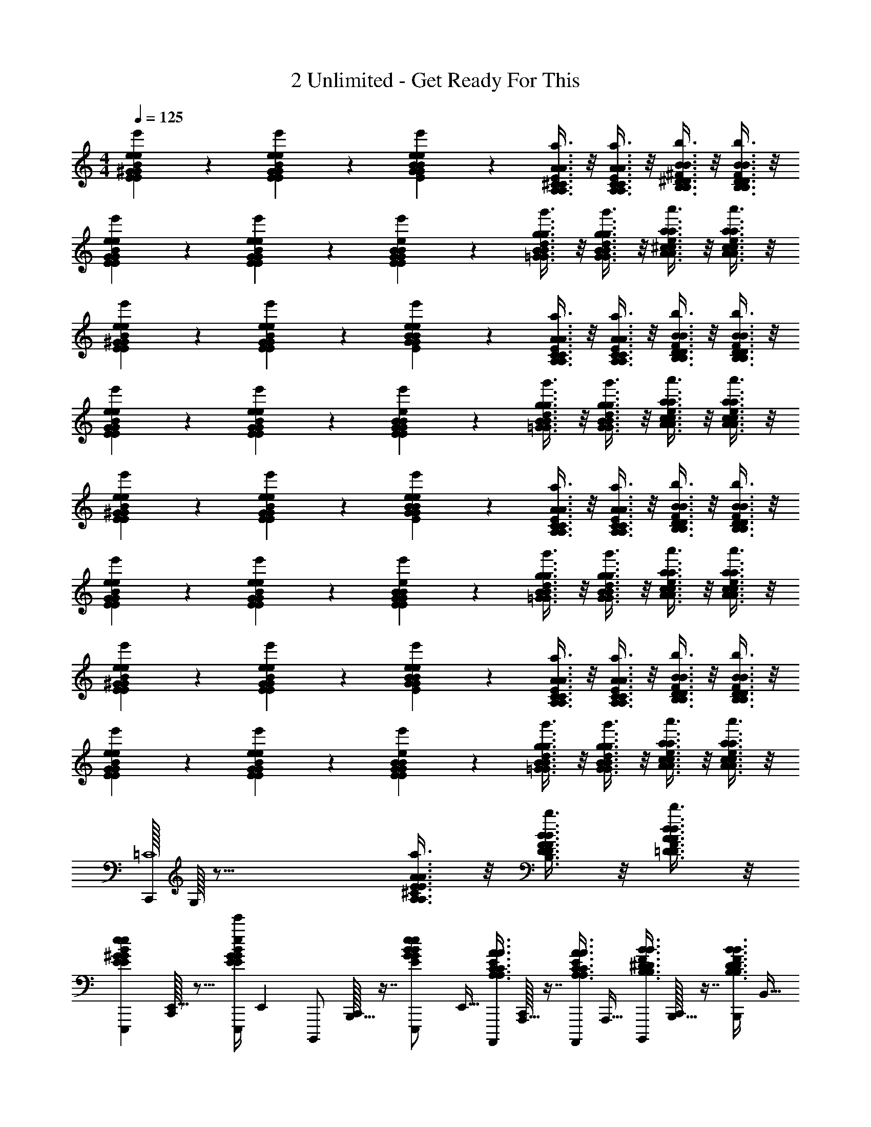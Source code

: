 X: 1
T: 2 Unlimited - Get Ready For This
Z: ABC Generated by Starbound Composer
L: 1/4
M: 4/4
Q: 1/4=125
K: C
[^G7/12E7/12e7/12B7/12G7/12E7/12e7/12B7/12e'7/12] z/6 [G7/12E7/12e7/12B7/12G7/12E7/12e7/12B7/12e'7/12] z/6 [e11/24B11/24G11/24E11/24e11/24B11/24G11/24E11/24e'11/24] z/24 [^C3/8A,3/8A3/8E3/8C3/8A,3/8A3/8E3/8a3/8] z/8 [C3/8A,3/8A3/8E3/8C3/8A,3/8A3/8E3/8a3/8] z/8 [^D3/8B,3/8B3/8^F3/8D3/8B,3/8B3/8F3/8b3/8] z/8 [D3/8B,3/8B3/8F3/8D3/8B,3/8B3/8F3/8b3/8] z/8 
[G7/12E7/12e7/12B7/12G7/12E7/12e7/12B7/12e'7/12] z/6 [G7/12E7/12e7/12B7/12G7/12E7/12e7/12B7/12e'7/12] z/6 [G11/24B11/24E11/24e11/24G11/24B11/24E11/24e11/24e'7/12] z/24 [B3/8=G3/8g3/8d3/8B3/8G3/8g3/8d3/8g'3/8] z/8 [B3/8G3/8g3/8d3/8B3/8G3/8g3/8d3/8g'3/8] z/8 [^c3/8A3/8a3/8e3/8c3/8A3/8a3/8e3/8a'3/8] z/8 [c3/8A3/8a3/8e3/8c3/8A3/8a3/8e3/8a'3/8] z/8 
[^G7/12E7/12e7/12B7/12G7/12E7/12e7/12B7/12e'7/12] z/6 [G7/12E7/12e7/12B7/12G7/12E7/12e7/12B7/12e'7/12] z/6 [e11/24B11/24G11/24E11/24e11/24B11/24G11/24E11/24e'11/24] z/24 [C3/8A,3/8A3/8E3/8C3/8A,3/8A3/8E3/8a3/8] z/8 [C3/8A,3/8A3/8E3/8C3/8A,3/8A3/8E3/8a3/8] z/8 [D3/8B,3/8B3/8F3/8D3/8B,3/8B3/8F3/8b3/8] z/8 [D3/8B,3/8B3/8F3/8D3/8B,3/8B3/8F3/8b3/8] z/8 
[G7/12E7/12e7/12B7/12G7/12E7/12e7/12B7/12e'7/12] z/6 [G7/12E7/12e7/12B7/12G7/12E7/12e7/12B7/12e'7/12] z/6 [G11/24B11/24E11/24e11/24G11/24B11/24E11/24e11/24e'7/12] z/24 [B3/8=G3/8g3/8d3/8B3/8G3/8g3/8d3/8g'3/8] z/8 [B3/8G3/8g3/8d3/8B3/8G3/8g3/8d3/8g'3/8] z/8 [c3/8A3/8a3/8e3/8c3/8A3/8a3/8e3/8a'3/8] z/8 [c3/8A3/8a3/8e3/8c3/8A3/8a3/8e3/8a'3/8] z/8 
[^G7/12E7/12e7/12B7/12G7/12E7/12e7/12B7/12e'7/12] z/6 [G7/12E7/12e7/12B7/12G7/12E7/12e7/12B7/12e'7/12] z/6 [e11/24B11/24G11/24E11/24e11/24B11/24G11/24E11/24e'11/24] z/24 [C3/8A,3/8A3/8E3/8C3/8A,3/8A3/8E3/8a3/8] z/8 [C3/8A,3/8A3/8E3/8C3/8A,3/8A3/8E3/8a3/8] z/8 [D3/8B,3/8B3/8F3/8D3/8B,3/8B3/8F3/8b3/8] z/8 [D3/8B,3/8B3/8F3/8D3/8B,3/8B3/8F3/8b3/8] z/8 
[G7/12E7/12e7/12B7/12G7/12E7/12e7/12B7/12e'7/12] z/6 [G7/12E7/12e7/12B7/12G7/12E7/12e7/12B7/12e'7/12] z/6 [G11/24B11/24E11/24e11/24G11/24B11/24E11/24e11/24e'7/12] z/24 [B3/8=G3/8g3/8d3/8B3/8G3/8g3/8d3/8g'3/8] z/8 [B3/8G3/8g3/8d3/8B3/8G3/8g3/8d3/8g'3/8] z/8 [c3/8A3/8a3/8e3/8c3/8A3/8a3/8e3/8a'3/8] z/8 [c3/8A3/8a3/8e3/8c3/8A3/8a3/8e3/8a'3/8] z/8 
[^G7/12E7/12e7/12B7/12G7/12E7/12e7/12B7/12e'7/12] z/6 [G7/12E7/12e7/12B7/12G7/12E7/12e7/12B7/12e'7/12] z/6 [e11/24B11/24G11/24E11/24e11/24B11/24G11/24E11/24e'11/24] z/24 [C3/8A,3/8A3/8E3/8C3/8A,3/8A3/8E3/8a3/8] z/8 [C3/8A,3/8A3/8E3/8C3/8A,3/8A3/8E3/8a3/8] z/8 [D3/8B,3/8B3/8F3/8D3/8B,3/8B3/8F3/8b3/8] z/8 [D3/8B,3/8B3/8F3/8D3/8B,3/8B3/8F3/8b3/8] z/8 
[G7/12E7/12e7/12B7/12G7/12E7/12e7/12B7/12e'7/12] z/6 [G7/12E7/12e7/12B7/12G7/12E7/12e7/12B7/12e'7/12] z/6 [G11/24B11/24E11/24e11/24G11/24B11/24E11/24e11/24e'7/12] z/24 [B3/8=G3/8g3/8d3/8B3/8G3/8g3/8d3/8g'3/8] z/8 [B3/8G3/8g3/8d3/8B3/8G3/8g3/8d3/8g'3/8] z/8 [c3/8A3/8a3/8e3/8c3/8A3/8a3/8e3/8a'3/8] z/8 [c3/8A3/8a3/8e3/8c3/8A3/8a3/8e3/8a'3/8] z/8 
[C,,/32=C4] G,/32 z39/16 [E3/8A3/8A,3/8^C3/8E3/8A3/8A,3/8C3/8a3/8] z/8 [B3/8F3/8D3/8B,3/8B3/8F3/8D3/8B,3/8b3/8] z/8 [A3/8d3/8=D3/8F3/8A3/8d3/8D3/8F3/8d'3/8] z/8 
[z/32^G7/12E7/12e7/12B7/12G7/12E7/12e7/12B7/12e'7/12E,,,2/3] [C,,/32E,,21/32] z11/16 [z/36E,,,/4G7/12E7/12e7/12B7/12G7/12E7/12e7/12B7/12e'7/12] E,,2/9 [z/32B,,,,/] [C,,/32B,,,15/32] z7/16 [z/32e11/24B11/24G11/24E11/24e11/24B11/24G11/24E11/24e'11/24E,,,/] E,,15/32 [z/32C3/8A,3/8A3/8E3/8C3/8A,3/8A3/8E3/8a3/8A,,,,5/12] [C,,/32A,,,13/32] z7/16 [z/32C3/8A,3/8A3/8E3/8C3/8A,3/8A3/8E3/8a3/8A,,,,/] A,,,15/32 [z/32^D3/8B,3/8B3/8F3/8D3/8B,3/8B3/8F3/8b3/8B,,,,5/12] [C,,/32B,,,13/32] z7/16 [z/32D3/8B,3/8B3/8F3/8D3/8B,3/8B3/8F3/8b3/8B,,,/] B,,15/32 
[z/32G7/12E7/12e7/12B7/12G7/12E7/12e7/12B7/12e'7/12E,,,2/3] [C,,/32E,,21/32] z11/16 [z/36E,,,/4G7/12E7/12e7/12B7/12G7/12E7/12e7/12B7/12e'7/12] E,,2/9 [z/32B,,,,/] [C,,/32B,,,15/32] z7/16 [z/32G11/24B11/24E11/24e11/24G11/24B11/24E11/24e11/24E,,,/e'7/12] E,,15/32 [z/32B3/8=G3/8g3/8d3/8B3/8G3/8g3/8d3/8g'3/8G,,,5/12] [C,,/32G,,13/32] z7/16 [z/32B3/8G3/8g3/8d3/8B3/8G3/8g3/8d3/8g'3/8G,,,/] G,,15/32 [z/32c3/8A3/8a3/8e3/8c3/8A3/8a3/8e3/8a'3/8A,,,5/12] [C,,/32A,,13/32] z7/16 [z/32c3/8A3/8a3/8e3/8c3/8A3/8a3/8e3/8a'3/8A,,,,/] A,,,15/32 
[z/32^G7/12E7/12e7/12B7/12G7/12E7/12e7/12B7/12e'7/12E,,,2/3] [C,,/32E,,21/32] z11/16 [z/36E,,,/4G7/12E7/12e7/12B7/12G7/12E7/12e7/12B7/12e'7/12] E,,2/9 [z/32B,,,,/] [C,,/32B,,,15/32] z7/16 [z/32e11/24B11/24G11/24E11/24e11/24B11/24G11/24E11/24e'11/24E,,,/] E,,15/32 [z/32C3/8A,3/8A3/8E3/8C3/8A,3/8A3/8E3/8a3/8A,,,,5/12] [C,,/32A,,,13/32] z7/16 [z/32C3/8A,3/8A3/8E3/8C3/8A,3/8A3/8E3/8a3/8A,,,,/] A,,,15/32 [z/32D3/8B,3/8B3/8F3/8D3/8B,3/8B3/8F3/8b3/8B,,,,5/12] [C,,/32B,,,13/32] z7/16 [z/32D3/8B,3/8B3/8F3/8D3/8B,3/8B3/8F3/8b3/8B,,,/] B,,15/32 
[z/32G7/12E7/12e7/12B7/12G7/12E7/12e7/12B7/12e'7/12E,,,2/3] [C,,/32E,,21/32] z11/16 [z/36E,,,/4G7/12E7/12e7/12B7/12G7/12E7/12e7/12B7/12e'7/12] E,,2/9 [z/32B,,,,/] [C,,/32B,,,15/32] z7/16 [z/32G11/24B11/24E11/24e11/24G11/24B11/24E11/24e11/24E,,,/e'7/12] E,,15/32 [z/32B3/8=G3/8g3/8d3/8B3/8G3/8g3/8d3/8g'3/8G,,,5/12] [C,,/32G,,13/32] z7/16 [z/32B3/8G3/8g3/8d3/8B3/8G3/8g3/8d3/8g'3/8G,,,/] G,,15/32 [z/32c3/8A3/8a3/8e3/8c3/8A3/8a3/8e3/8a'3/8A,,,5/12] [C,,/32A,,13/32] z7/16 [z/32c3/8A3/8a3/8e3/8c3/8A3/8a3/8e3/8a'3/8A,,,,/] A,,,15/32 
[z/32^G7/12E7/12e7/12B7/12G7/12E7/12e7/12B7/12e'7/12E,,,2/3] [C,,/32E,,21/32] z11/16 [z/36E,,,/4G7/12E7/12e7/12B7/12G7/12E7/12e7/12B7/12e'7/12] E,,2/9 [z/32B,,,,/] [C,,/32B,,,15/32] z7/16 [z/32e11/24B11/24G11/24E11/24e11/24B11/24G11/24E11/24e'11/24E,,,/] E,,15/32 [z/32C3/8A,3/8A3/8E3/8C3/8A,3/8A3/8E3/8a3/8A,,,,5/12] [C,,/32A,,,13/32] z7/16 [z/32C3/8A,3/8A3/8E3/8C3/8A,3/8A3/8E3/8a3/8A,,,,/] A,,,15/32 [z/32D3/8B,3/8B3/8F3/8D3/8B,3/8B3/8F3/8b3/8B,,,,5/12] [C,,/32B,,,13/32] z7/16 [z/32D3/8B,3/8B3/8F3/8D3/8B,3/8B3/8F3/8b3/8B,,,/] B,,15/32 
[z/32G7/12E7/12e7/12B7/12G7/12E7/12e7/12B7/12e'7/12E,,,2/3] [C,,/32E,,21/32] z11/16 [z/36E,,,/4G7/12E7/12e7/12B7/12G7/12E7/12e7/12B7/12e'7/12] E,,2/9 [z/32B,,,,/] [C,,/32B,,,15/32] z7/16 [z/32G11/24B11/24E11/24e11/24G11/24B11/24E11/24e11/24E,,,/e'7/12] E,,15/32 [z/32B3/8=G3/8g3/8d3/8B3/8G3/8g3/8d3/8g'3/8G,,,5/12] [C,,/32G,,13/32] z7/16 [z/32B3/8G3/8g3/8d3/8B3/8G3/8g3/8d3/8g'3/8G,,,/] G,,15/32 [z/32c3/8A3/8a3/8e3/8c3/8A3/8a3/8e3/8a'3/8A,,,5/12] [C,,/32A,,13/32] z7/16 [z/32c3/8A3/8a3/8e3/8c3/8A3/8a3/8e3/8a'3/8A,,,,/] A,,,15/32 
[z/32^G7/12E7/12e7/12B7/12G7/12E7/12e7/12B7/12e'7/12E,,,2/3] [C,,/32E,,21/32] z11/16 [z/36E,,,/4G7/12E7/12e7/12B7/12G7/12E7/12e7/12B7/12e'7/12] E,,2/9 [z/32B,,,,/] [C,,/32B,,,15/32] z7/16 [z/32e11/24B11/24G11/24E11/24e11/24B11/24G11/24E11/24e'11/24E,,,/] E,,15/32 [z/32C3/8A,3/8A3/8E3/8C3/8A,3/8A3/8E3/8a3/8A,,,,5/12] [C,,/32A,,,13/32] z7/16 [z/32C3/8A,3/8A3/8E3/8C3/8A,3/8A3/8E3/8a3/8A,,,,/] A,,,15/32 [z/32D3/8B,3/8B3/8F3/8D3/8B,3/8B3/8F3/8b3/8B,,,,5/12] [C,,/32B,,,13/32] z7/16 [z/32D3/8B,3/8B3/8F3/8D3/8B,3/8B3/8F3/8b3/8B,,,/] B,,15/32 
[G7/12E7/12e7/12B7/12G7/12E7/12e7/12B7/12e'7/12] z/6 [G7/12E7/12e7/12B7/12G7/12E7/12e7/12B7/12e'7/12] z/6 [G11/24B11/24E11/24e11/24G11/24B11/24E11/24e11/24e'7/12] z/24 [B3/8=G3/8g3/8d3/8B3/8G3/8g3/8d3/8g'3/8] z/8 [B3/8G3/8g3/8d3/8B3/8G3/8g3/8d3/8g'3/8] z/8 [c3/8A3/8a3/8e3/8c3/8A3/8a3/8e3/8a'3/8] z/8 [c3/8A3/8a3/8e3/8c3/8A3/8a3/8e3/8a'3/8] z/8 
[z/32E,,,5/12B5/12E5/12e5/12^G5/12B5/12E5/12e5/12G5/12e'5/12] [C,,/32E,,13/32] z7/16 [z/32D,,,/6A/6d/6=D/6F/6A/6d/6D/6F/6d'/6] D,,5/32 z/16 [z/36E,,,5/12B5/12e5/12E5/12G5/12B5/12e5/12E5/12G5/12e'5/12] [z73/288E,,59/144] C,,/32 z3/16 [z/36D,,,/6A/6d/6D/6F/6A/6d/6D/6F/6d'/6] D,,23/144 z/16 [z/32E,,,3/8B3/8e3/8E3/8G3/8B3/8e3/8E3/8G3/8e'3/8] E,,81/224 z3/28 [z/32E,,,5/12B5/12e5/12E5/12G5/12B5/12e5/12E5/12G5/12e'5/12] [C,,/32E,,13/32] z7/16 [z/32G,,,/d/g/=G/B/d/g/G/B/g'/] G,,15/32 [z/32B,,,,5/12] [C,,/32B,,,13/32] z7/16 [z/32D,,,/] D,,15/32 
[z/32E,,,5/12^G5/12E5/12e5/12B5/12G5/12E5/12e5/12B5/12e'5/12] [C,,/32E,,13/32] z7/16 [z/32D,,,/6D/6F/6A/6d/6D/6F/6A/6d/6d'/6] D,,5/32 z/16 [z/36E,,,5/12B5/12e5/12E5/12G5/12B5/12e5/12E5/12G5/12e'5/12] [z73/288E,,59/144] C,,/32 z3/16 [z/36D,,,/6A/6d/6D/6F/6A/6d/6D/6F/6d'/6] D,,23/144 z/16 [z/32E,,,3/8G3/8B3/8E3/8e3/8G3/8B3/8E3/8e3/8e'3/8] E,,81/224 z3/28 [z/32E,,,5/12B5/12e5/12E5/12G5/12B5/12e5/12E5/12G5/12e'5/12] [C,,/32E,,13/32] z7/16 [z/32B,,,,/F/B/B,/^D/F/B/B,/D/b/] B,,,15/32 [z/32B,,,,5/12] [C,,/32B,,,13/32] z7/16 [z/32D,,,/] D,,15/32 
[z/32E,,,5/12B5/12E5/12e5/12G5/12B5/12E5/12e5/12G5/12e'5/12] [C,,/32E,,13/32] z7/16 [z/32D,,,/6A/6d/6=D/6F/6A/6d/6D/6F/6d'/6] D,,5/32 z/16 [z/36E,,,5/12B5/12e5/12E5/12G5/12B5/12e5/12E5/12G5/12e'5/12] [z73/288E,,59/144] C,,/32 z3/16 [z/36D,,,/6A/6d/6D/6F/6A/6d/6D/6F/6d'/6] D,,23/144 z/16 [z/32E,,,3/8B3/8e3/8E3/8G3/8B3/8e3/8E3/8G3/8e'3/8] E,,81/224 z3/28 [z/32E,,,5/12B5/12e5/12E5/12G5/12B5/12e5/12E5/12G5/12e'5/12] [C,,/32E,,13/32] z7/16 [z/32G,,,/d/g/=G/B/d/g/G/B/g'/] G,,15/32 [z/32B,,,,5/12] [C,,/32B,,,13/32] z7/16 [z/32D,,,/] D,,15/32 
[z/32E,,,5/12B5/12E5/12e5/12^G5/12B5/12E5/12e5/12G5/12e'5/12] [C,,/32E,,13/32] z7/16 [z/32D,,,/6A/6d/6D/6F/6A/6d/6D/6F/6d'/6] D,,5/32 z/16 [z/36E,,,5/12B5/12e5/12E5/12G5/12B5/12e5/12E5/12G5/12e'5/12] [z73/288E,,59/144] C,,/32 z3/16 [z/36D,,,/6A/6d/6D/6F/6A/6d/6D/6F/6d'/6] D,,23/144 z/16 [z/32E,,,3/8B3/8e3/8E3/8G3/8B3/8e3/8E3/8G3/8e'3/8] E,,81/224 z3/28 [z/32A,,,,5/12E5/12A5/12A,5/12C5/12E5/12A5/12A,5/12C5/12a5/12] [C,,/32A,,,13/32] z7/16 [z/32A,,,,/E/A/A,/C/E/A/A,/C/a/] A,,,15/32 [z/32B,,,,5/12F5/12B5/12B,5/12^D5/12F5/12B5/12B,5/12D5/12b5/12] [C,,/32B,,,13/32] z7/16 [z/32D,,,/A/d/=D/F/A/d/D/F/b/] D,,15/32 
[z/32E,,,5/12B5/12E5/12e5/12G5/12B5/12E5/12e5/12G5/12e'5/12] [C,,/32E,,13/32] z7/16 [z/32D,,,/6A/6d/6D/6F/6A/6d/6D/6F/6d'/6] D,,5/32 z/16 [z/36E,,,5/12B5/12e5/12E5/12G5/12B5/12e5/12E5/12G5/12e'5/12] [z73/288E,,59/144] C,,/32 z3/16 [z/36D,,,/6A/6d/6D/6F/6A/6d/6D/6F/6d'/6] D,,23/144 z/16 [z/32E,,,3/8B3/8e3/8E3/8G3/8B3/8e3/8E3/8G3/8e'3/8] E,,81/224 z3/28 [z/32E,,,5/12B5/12e5/12E5/12G5/12B5/12e5/12E5/12G5/12e'5/12] [C,,/32E,,13/32] z7/16 [z/32G,,,/d/g/=G/B/d/g/G/B/g'/] G,,15/32 [z/32B,,,,5/12] [C,,/32B,,,13/32] z7/16 [z/32D,,,/] D,,15/32 
[z/32E,,,5/12^G5/12E5/12e5/12B5/12G5/12E5/12e5/12B5/12e'5/12] [C,,/32E,,13/32] z7/16 [z/32D,,,/6D/6F/6A/6d/6D/6F/6A/6d/6d'/6] D,,5/32 z/16 [z/36E,,,5/12B5/12e5/12E5/12G5/12B5/12e5/12E5/12G5/12e'5/12] [z73/288E,,59/144] C,,/32 z3/16 [z/36D,,,/6A/6d/6D/6F/6A/6d/6D/6F/6d'/6] D,,23/144 z/16 [z/32E,,,3/8G3/8B3/8E3/8e3/8G3/8B3/8E3/8e3/8e'3/8] E,,81/224 z3/28 [z/32E,,,5/12B5/12e5/12E5/12G5/12B5/12e5/12E5/12G5/12e'5/12] [C,,/32E,,13/32] z7/16 [z/32B,,,,/F/B/B,/^D/F/B/B,/D/b/] B,,,15/32 [z/32B,,,,5/12] [C,,/32B,,,13/32] z7/16 [z/32D,,,/] D,,15/32 
[z/32E,,,5/12B5/12E5/12e5/12G5/12B5/12E5/12e5/12G5/12e'5/12] [C,,/32E,,13/32] z7/16 [z/32D,,,/6A/6d/6=D/6F/6A/6d/6D/6F/6d'/6] D,,5/32 z/16 [z/36E,,,5/12B5/12e5/12E5/12G5/12B5/12e5/12E5/12G5/12e'5/12] [z73/288E,,59/144] C,,/32 z3/16 [z/36D,,,/6A/6d/6D/6F/6A/6d/6D/6F/6d'/6] D,,23/144 z/16 [z/32E,,,3/8B3/8e3/8E3/8G3/8B3/8e3/8E3/8G3/8e'3/8] E,,81/224 z3/28 [z/32E,,,5/12B5/12e5/12E5/12G5/12B5/12e5/12E5/12G5/12e'5/12] [C,,/32E,,13/32] z7/16 [z/32G,,,/d/g/=G/B/d/g/G/B/g'/] G,,15/32 [z/32B,,,,5/12] [C,,/32B,,,13/32] z7/16 [z/32D,,,/] D,,15/32 
[z/32E,,,5/12B5/12E5/12e5/12^G5/12B5/12E5/12e5/12G5/12e'5/12] [C,,/32E,,13/32] z7/16 [z/32D,,,/6A/6d/6D/6F/6A/6d/6D/6F/6d'/6] D,,5/32 z/16 [z/36E,,,5/12B5/12e5/12E5/12G5/12B5/12e5/12E5/12G5/12e'5/12] [z73/288E,,59/144] C,,/32 z3/16 [z/36D,,,/6A/6d/6D/6F/6A/6d/6D/6F/6d'/6] D,,23/144 z/16 [z/32E,,,3/8B3/8e3/8E3/8G3/8B3/8e3/8E3/8G3/8e'3/8] E,,81/224 z3/28 [z/32A,,,,5/12E5/12A5/12A,5/12C5/12E5/12A5/12A,5/12C5/12a5/12] A,,,13/32 z/16 [z/32A,,,,/E/A/A,/C/E/A/A,/C/a/] A,,,15/32 [z/32B,,,,5/12F5/12B5/12B,5/12^D5/12F5/12B5/12B,5/12D5/12b5/12] B,,,13/32 z/16 [z/32D,,,/A/d/=D/F/A/d/D/F/b/] D,,15/32 
[z/32G7/12E7/12e7/12B7/12G7/12E7/12e7/12B7/12e'7/12E,,,2/3] [C,,/32E,,21/32] z11/16 [z/36E,,,/4G7/12E7/12e7/12B7/12G7/12E7/12e7/12B7/12e'7/12] E,,2/9 [z/32B,,,,/] [C,,/32B,,,15/32] z7/16 [z/32e11/24B11/24G11/24E11/24e11/24B11/24G11/24E11/24e'11/24E,,,/] E,,15/32 [z/32C3/8A,3/8A3/8E3/8C3/8A,3/8A3/8E3/8a3/8A,,,,5/12] [C,,/32A,,,13/32] z7/16 [z/32C3/8A,3/8A3/8E3/8C3/8A,3/8A3/8E3/8a3/8A,,,,/] A,,,15/32 [z/32^D3/8B,3/8B3/8F3/8D3/8B,3/8B3/8F3/8b3/8B,,,,5/12] [C,,/32B,,,13/32] z7/16 [z/32D3/8B,3/8B3/8F3/8D3/8B,3/8B3/8F3/8b3/8B,,,/] B,,15/32 
[z/32G7/12E7/12e7/12B7/12G7/12E7/12e7/12B7/12e'7/12E,,,2/3] [C,,/32E,,21/32] z11/16 [z/36E,,,/4G7/12E7/12e7/12B7/12G7/12E7/12e7/12B7/12e'7/12] E,,2/9 [z/32B,,,,/] [C,,/32B,,,15/32] z7/16 [z/32G11/24B11/24E11/24e11/24G11/24B11/24E11/24e11/24E,,,/e'7/12] E,,15/32 [z/32B3/8=G3/8g3/8d3/8B3/8G3/8g3/8d3/8g'3/8G,,,5/12] [C,,/32G,,13/32] z7/16 [z/32B3/8G3/8g3/8d3/8B3/8G3/8g3/8d3/8g'3/8G,,,/] G,,15/32 [z/32c3/8A3/8a3/8e3/8c3/8A3/8a3/8e3/8a'3/8A,,,5/12] [C,,/32A,,13/32] z7/16 [z/32c3/8A3/8a3/8e3/8c3/8A3/8a3/8e3/8a'3/8A,,,,/] A,,,15/32 
[z/32^G7/12E7/12e7/12B7/12G7/12E7/12e7/12B7/12e'7/12E,,,2/3] [C,,/32E,,21/32] z11/16 [z/36E,,,/4G7/12E7/12e7/12B7/12G7/12E7/12e7/12B7/12e'7/12] E,,2/9 [z/32B,,,,/] [C,,/32B,,,15/32] z7/16 [z/32e11/24B11/24G11/24E11/24e11/24B11/24G11/24E11/24e'11/24E,,,/] E,,15/32 [z/32C3/8A,3/8A3/8E3/8C3/8A,3/8A3/8E3/8a3/8A,,,,5/12] [C,,/32A,,,13/32] z7/16 [z/32C3/8A,3/8A3/8E3/8C3/8A,3/8A3/8E3/8a3/8A,,,,/] A,,,15/32 [z/32D3/8B,3/8B3/8F3/8D3/8B,3/8B3/8F3/8b3/8B,,,,5/12] [C,,/32B,,,13/32] z7/16 [z/32D3/8B,3/8B3/8F3/8D3/8B,3/8B3/8F3/8b3/8B,,,/] B,,15/32 
[z/32G7/12E7/12e7/12B7/12G7/12E7/12e7/12B7/12e'7/12E,,,2/3] [C,,/32E,,21/32] z11/16 [z/36E,,,/4G7/12E7/12e7/12B7/12G7/12E7/12e7/12B7/12e'7/12] E,,2/9 [z/32B,,,,/] [C,,/32B,,,15/32] z7/16 [z/32G11/24B11/24E11/24e11/24G11/24B11/24E11/24e11/24E,,,/e'7/12] E,,15/32 [z/32B3/8=G3/8g3/8d3/8B3/8G3/8g3/8d3/8g'3/8G,,,5/12] [C,,/32G,,13/32] z7/16 [z/32B3/8G3/8g3/8d3/8B3/8G3/8g3/8d3/8g'3/8G,,,/] G,,15/32 [z/32c3/8A3/8a3/8e3/8c3/8A3/8a3/8e3/8a'3/8A,,,5/12] [C,,/32A,,13/32] z7/16 [z/32c3/8A3/8a3/8e3/8c3/8A3/8a3/8e3/8a'3/8A,,,,/] A,,,15/32 
[z/32^G7/12E7/12e7/12B7/12G7/12E7/12e7/12B7/12e'7/12E,,,2/3] [C,,/32E,,21/32] z11/16 [z/36E,,,/4G7/12E7/12e7/12B7/12G7/12E7/12e7/12B7/12e'7/12] E,,2/9 [z/32B,,,,/] [C,,/32B,,,15/32] z7/16 [z/32e11/24B11/24G11/24E11/24e11/24B11/24G11/24E11/24e'11/24E,,,/] E,,15/32 [z/32C3/8A,3/8A3/8E3/8C3/8A,3/8A3/8E3/8a3/8A,,,,5/12] [C,,/32A,,,13/32] z7/16 [z/32C3/8A,3/8A3/8E3/8C3/8A,3/8A3/8E3/8a3/8A,,,,/] A,,,15/32 [z/32D3/8B,3/8B3/8F3/8D3/8B,3/8B3/8F3/8b3/8B,,,,5/12] [C,,/32B,,,13/32] z7/16 [z/32D3/8B,3/8B3/8F3/8D3/8B,3/8B3/8F3/8b3/8B,,,/] B,,15/32 
[z/32G7/12E7/12e7/12B7/12G7/12E7/12e7/12B7/12e'7/12E,,,2/3] [C,,/32E,,21/32] z11/16 [z/36E,,,/4G7/12E7/12e7/12B7/12G7/12E7/12e7/12B7/12e'7/12] E,,2/9 [z/32B,,,,/] [C,,/32B,,,15/32] z7/16 [z/32G11/24B11/24E11/24e11/24G11/24B11/24E11/24e11/24E,,,/e'7/12] E,,15/32 [z/32B3/8=G3/8g3/8d3/8B3/8G3/8g3/8d3/8g'3/8G,,,5/12] [C,,/32G,,13/32] z7/16 [z/32B3/8G3/8g3/8d3/8B3/8G3/8g3/8d3/8g'3/8G,,,/] G,,15/32 [z/32c3/8A3/8a3/8e3/8c3/8A3/8a3/8e3/8a'3/8A,,,5/12] [C,,/32A,,13/32] z7/16 [z/32c3/8A3/8a3/8e3/8c3/8A3/8a3/8e3/8a'3/8A,,,,/] A,,,15/32 
[z/32^G7/12E7/12e7/12B7/12G7/12E7/12e7/12B7/12e'7/12E,,,2/3] [C,,/32E,,21/32] z11/16 [z/36E,,,/4G7/12E7/12e7/12B7/12G7/12E7/12e7/12B7/12e'7/12] E,,2/9 [z/32B,,,,/] [C,,/32B,,,15/32] z7/16 [z/32e11/24B11/24G11/24E11/24e11/24B11/24G11/24E11/24e'11/24E,,,/] E,,15/32 [z/32C3/8A,3/8A3/8E3/8C3/8A,3/8A3/8E3/8a3/8A,,,,5/12] [C,,/32A,,,13/32] z7/16 [z/32C3/8A,3/8A3/8E3/8C3/8A,3/8A3/8E3/8a3/8A,,,,/] A,,,15/32 [z/32D3/8B,3/8B3/8F3/8D3/8B,3/8B3/8F3/8b3/8B,,,,5/12] [C,,/32B,,,13/32] z7/16 [z/32D3/8B,3/8B3/8F3/8D3/8B,3/8B3/8F3/8b3/8B,,,/] B,,15/32 
[G7/12E7/12e7/12B7/12G7/12E7/12e7/12B7/12e'7/12] z/6 [G7/12E7/12e7/12B7/12G7/12E7/12e7/12B7/12e'7/12] z/6 [G11/24B11/24E11/24e11/24G11/24B11/24E11/24e11/24e'7/12] z/24 [B3/8=G3/8g3/8d3/8B3/8G3/8g3/8d3/8g'3/8] z/8 [B3/8G3/8g3/8d3/8B3/8G3/8g3/8d3/8g'3/8] z/8 [c3/8A3/8a3/8e3/8c3/8A3/8a3/8e3/8a'3/8] z/8 [c3/8A3/8a3/8e3/8c3/8A3/8a3/8e3/8a'3/8] z/8 
[z/32E,,,23/24B,8G8E8=D8] [C,,/32E,,15/16] z15/16 [z/32E,,,17/24E17/24] [C,,/32E,,199/288] z11/16 [z/36E,,,11/24E11/24] [z73/288E,,4/9] C,,/32 z3/16 [z/36E,,,5/24E11/24] E,,55/288 z/32 [z/32D,,,11/24] [z7/32D,,7/16] [z/4E11/24] [z/32E,,,11/24B,11/24] [C,,/32E,,7/16] z7/16 [z/32G,,,11/24E11/24] G,,7/16 z/32 
[z/32E,,,23/24] [C,,/32E,,15/16] z15/16 [z/32E,,,17/24E17/24] [C,,/32E,,199/288] z11/16 [z/36E,,,11/24E11/24] [z73/288E,,4/9] C,,/32 z3/16 [z/36E,,,5/24E11/24] E,,55/288 z/32 [z/32D,,,11/24] [z7/32D,,7/16] [z/4E11/24] [z/32E,,,11/24B,11/24] [C,,/32E,,7/16] z7/16 [z/32G,,,11/24E11/24] G,,7/16 z/32 
[z/32E,,,23/24D8A8F8E8] [C,,/32E,,15/16] z15/16 [z/32E,,,17/24E17/24] [C,,/32E,,199/288] z11/16 [z/36E,,,11/24E11/24] [z73/288E,,4/9] C,,/32 z3/16 [z/36E,,,5/24E11/24] E,,55/288 z/32 [z/32D,,,11/24] [z7/32D,,7/16] [z/4E11/24] [z/32E,,,11/24B,11/24] [C,,/32E,,7/16] z7/16 [z/32G,,,11/24E11/24] G,,7/16 z/32 
[z/32E,,,23/24] [C,,/32E,,15/16] z15/16 [z/32E,,,17/24E17/24] [C,,/32E,,199/288] z11/16 [z/36E,,,11/24E11/24] [z73/288E,,4/9] C,,/32 z3/16 [z/36E,,,5/24E11/24] E,,55/288 z/32 [z/32D,,,11/24] [z7/32D,,7/16] [z/4E11/24] [z/32E,,,11/24B,11/24] [C,,/32E,,7/16] z7/16 [z/32G,,,11/24E11/24] G,,7/16 z/32 
[z/32E,,,23/24B,8G8E8D8] [C,,/32E,,15/16] z15/16 [z/32E,,,17/24E17/24] [C,,/32E,,199/288] z11/16 [z/36E,,,11/24E11/24] [z73/288E,,4/9] C,,/32 z3/16 [z/36E,,,5/24E11/24] E,,55/288 z/32 [z/32D,,,11/24] [z7/32D,,7/16] [z/4E11/24] [z/32E,,,11/24B,11/24] [C,,/32E,,7/16] z7/16 [z/32G,,,11/24E11/24] G,,7/16 z/32 
[z/32E,,,23/24] [C,,/32E,,15/16] z15/16 [z/32E,,,17/24E17/24] [C,,/32E,,199/288] z11/16 [z/36E,,,11/24E11/24] [z73/288E,,4/9] C,,/32 z3/16 [z/36E,,,5/24E11/24] E,,55/288 z/32 [z/32D,,,11/24] [z7/32D,,7/16] [z/4E11/24] [z/32E,,,11/24B,11/24] [C,,/32E,,7/16] z7/16 [z/32G,,,11/24E11/24] G,,7/16 z/32 
[z/32E,,,23/24D8A8F8E8] [C,,/32E,,15/16] z15/16 [z/32E,,,17/24E17/24] [C,,/32E,,199/288] z11/16 [z/36E,,,11/24E11/24] [z73/288E,,4/9] C,,/32 z3/16 [z/36E,,,5/24E11/24] E,,55/288 z/32 [z/32D,,,11/24] [z7/32D,,7/16] [z/4E11/24] [z/32E,,,11/24B,11/24] [C,,/32E,,7/16] z7/16 [z/32G,,,11/24E11/24] G,,7/16 z/32 
[z/32E,,,23/24] [C,,/32E,,15/16] z15/16 [z/32E,,,17/24E17/24] [C,,/32E,,199/288] z11/16 [z/36E,,,11/24E11/24] [z73/288E,,4/9] C,,/32 z3/16 [z/36E,,,5/24E11/24] E,,55/288 z/32 [z/32D,,,11/24] [z7/32D,,7/16] [z/4E11/24] [z/32E,,,11/24B,11/24] [C,,/32E,,7/16] z7/16 [z/32G,,,11/24E11/24] G,,7/16 z/32 
[z/32E,,,23/24B,8G8E8D8] [C,,/32E,,15/16] z15/16 [z/32E,,,17/24E17/24] [C,,/32E,,199/288] z11/16 [z/36E,,,11/24E11/24] [z73/288E,,4/9] C,,/32 z3/16 [z/36E,,,5/24E11/24] E,,55/288 z/32 [z/32D,,,11/24] [z7/32D,,7/16] [z/4E11/24] [z/32E,,,11/24B,11/24] [C,,/32E,,7/16] z7/16 [z/32G,,,11/24E11/24] G,,7/16 z/32 
[z/32E,,,23/24] [C,,/32E,,15/16] z15/16 [z/32E,,,17/24E17/24] [C,,/32E,,199/288] z11/16 [z/36E,,,11/24E11/24] [z73/288E,,4/9] C,,/32 z3/16 [z/36E,,,5/24E11/24] E,,55/288 z/32 [z/32D,,,11/24] [z7/32D,,7/16] [z/4E11/24] [z/32E,,,11/24B,11/24] [C,,/32E,,7/16] z7/16 [z/32G,,,11/24E11/24] G,,7/16 z/32 
[z/32E,,,23/24C8B8A8E8] [C,,/32E,,15/16] z15/16 [z/32E,,,17/24E17/24] [C,,/32E,,199/288] z11/16 [z/36E,,,11/24E11/24] [z73/288E,,4/9] C,,/32 z3/16 [z/36E,,,5/24E11/24] E,,55/288 z/32 [z/32D,,,11/24] [z7/32D,,7/16] [z/4E11/24] [z/32E,,,11/24B,11/24] [C,,/32E,,7/16] z7/16 [z/32G,,,11/24E11/24] G,,7/16 z/32 
[z/32E,,,23/24] [C,,/32E,,15/16] z15/16 [z/32E,,,17/24E17/24] [C,,/32E,,199/288] z11/16 [z/36E,,,11/24E11/24] [z73/288E,,4/9] C,,/32 z3/16 [z/36E,,,5/24E11/24] E,,55/288 z/32 [z/32D,,,11/24] [z7/32D,,7/16] [z/4E11/24] [z/32E,,,11/24B,11/24] [C,,/32E,,7/16] z7/16 [z/32G,,,11/24E11/24] G,,7/16 z/32 
[z/32E,,,23/24D8B8A8G8] [C,,/32E,,15/16] z15/16 [z/32E,,,17/24E17/24] [C,,/32E,,199/288] z11/16 [z/36E,,,11/24E11/24] [z73/288E,,4/9] C,,/32 z3/16 [z/36E,,,5/24E11/24] E,,55/288 z/32 [z/32D,,,11/24] [z7/32D,,7/16] [z/4E11/24] [z/32E,,,11/24B,11/24] [C,,/32E,,7/16] z7/16 [z/32G,,,11/24E11/24] G,,7/16 z/32 
[z/32E,,,23/24] [C,,/32E,,15/16] z15/16 [z/32E,,,17/24E17/24] [C,,/32E,,199/288] z11/16 [z/36E,,,11/24E11/24] [z73/288E,,4/9] C,,/32 z3/16 [z/36E,,,5/24E11/24] E,,55/288 z/32 [z/32D,,,11/24] [z7/32D,,7/16] [z/4E11/24] [z/32E,,,11/24B,11/24] [C,,/32E,,7/16] z7/16 [z/32G,,,11/24E11/24] G,,7/16 z/32 
[z/32E,,,23/24A8D8E8F8] [C,,/32E,,15/16] z15/16 [z/32E,,,17/24E17/24] [C,,/32E,,199/288] z11/16 [z/36E,,,11/24E11/24] [z73/288E,,4/9] C,,/32 z3/16 [z/36E,,,5/24E11/24] E,,55/288 z/32 [z/32D,,,11/24] [z7/32D,,7/16] [z/4E11/24] [z/32E,,,11/24B,11/24] [C,,/32E,,7/16] z7/16 [z/32G,,,11/24E11/24] G,,7/16 z/32 
[z/32E,,,23/24] [C,,/32E,,15/16] z15/16 [z/32E,,,17/24E17/24] E,,199/288 z/36 [z/36E,,,11/24E11/24] E,,4/9 z/36 [z/36E,,,5/24E11/24] E,,55/288 z/32 [z/32D,,,11/24] [z7/32D,,7/16] [z/4E11/24] [z/32E,,,11/24B,11/24] E,,7/16 z/32 [z/32G,,,11/24E11/24] G,,7/16 z/32 
[z/32^G7/12E7/12e7/12B7/12G7/12E7/12e7/12B7/12e'7/12E,,,2/3] [C,,/32E,,21/32] z11/16 [z/36E,,,/4G7/12E7/12e7/12B7/12G7/12E7/12e7/12B7/12e'7/12] E,,2/9 [z/32B,,,,/] [C,,/32B,,,15/32] z7/16 [z/32e11/24B11/24G11/24E11/24e11/24B11/24G11/24E11/24e'11/24E,,,/] E,,15/32 [z/32C3/8A,3/8A3/8E3/8C3/8A,3/8A3/8E3/8a3/8A,,,,5/12] [C,,/32A,,,13/32] z7/16 [z/32C3/8A,3/8A3/8E3/8C3/8A,3/8A3/8E3/8a3/8A,,,,/] A,,,15/32 [z/32^D3/8B,3/8B3/8F3/8D3/8B,3/8B3/8F3/8b3/8B,,,,5/12] [C,,/32B,,,13/32] z7/16 [z/32D3/8B,3/8B3/8F3/8D3/8B,3/8B3/8F3/8b3/8B,,,/] B,,15/32 
[z/32G7/12E7/12e7/12B7/12G7/12E7/12e7/12B7/12e'7/12E,,,2/3] [C,,/32E,,21/32] z11/16 [z/36E,,,/4G7/12E7/12e7/12B7/12G7/12E7/12e7/12B7/12e'7/12] E,,2/9 [z/32B,,,,/] [C,,/32B,,,15/32] z7/16 [z/32G11/24B11/24E11/24e11/24G11/24B11/24E11/24e11/24E,,,/e'7/12] E,,15/32 [z/32B3/8=G3/8g3/8d3/8B3/8G3/8g3/8d3/8g'3/8G,,,5/12] [C,,/32G,,13/32] z7/16 [z/32B3/8G3/8g3/8d3/8B3/8G3/8g3/8d3/8g'3/8G,,,/] G,,15/32 [z/32c3/8A3/8a3/8e3/8c3/8A3/8a3/8e3/8a'3/8A,,,5/12] [C,,/32A,,13/32] z7/16 [z/32c3/8A3/8a3/8e3/8c3/8A3/8a3/8e3/8a'3/8A,,,,/] A,,,15/32 
[z/32^G7/12E7/12e7/12B7/12G7/12E7/12e7/12B7/12e'7/12E,,,2/3] [C,,/32E,,21/32] z11/16 [z/36E,,,/4G7/12E7/12e7/12B7/12G7/12E7/12e7/12B7/12e'7/12] E,,2/9 [z/32B,,,,/] [C,,/32B,,,15/32] z7/16 [z/32e11/24B11/24G11/24E11/24e11/24B11/24G11/24E11/24e'11/24E,,,/] E,,15/32 [z/32C3/8A,3/8A3/8E3/8C3/8A,3/8A3/8E3/8a3/8A,,,,5/12] [C,,/32A,,,13/32] z7/16 [z/32C3/8A,3/8A3/8E3/8C3/8A,3/8A3/8E3/8a3/8A,,,,/] A,,,15/32 [z/32D3/8B,3/8B3/8F3/8D3/8B,3/8B3/8F3/8b3/8B,,,,5/12] [C,,/32B,,,13/32] z7/16 [z/32D3/8B,3/8B3/8F3/8D3/8B,3/8B3/8F3/8b3/8B,,,/] B,,15/32 
[z/32G7/12E7/12e7/12B7/12G7/12E7/12e7/12B7/12e'7/12E,,,2/3] [C,,/32E,,21/32] z11/16 [z/36E,,,/4G7/12E7/12e7/12B7/12G7/12E7/12e7/12B7/12e'7/12] E,,2/9 [z/32B,,,,/] [C,,/32B,,,15/32] z7/16 [z/32G11/24B11/24E11/24e11/24G11/24B11/24E11/24e11/24E,,,/e'7/12] E,,15/32 [z/32B3/8=G3/8g3/8d3/8B3/8G3/8g3/8d3/8g'3/8G,,,5/12] [C,,/32G,,13/32] z7/16 [z/32B3/8G3/8g3/8d3/8B3/8G3/8g3/8d3/8g'3/8G,,,/] G,,15/32 [z/32c3/8A3/8a3/8e3/8c3/8A3/8a3/8e3/8a'3/8A,,,5/12] [C,,/32A,,13/32] z7/16 [z/32c3/8A3/8a3/8e3/8c3/8A3/8a3/8e3/8a'3/8A,,,,/] A,,,15/32 
[z/32^G7/12E7/12e7/12B7/12G7/12E7/12e7/12B7/12e'7/12E,,,2/3] [C,,/32E,,21/32] z11/16 [z/36E,,,/4G7/12E7/12e7/12B7/12G7/12E7/12e7/12B7/12e'7/12] E,,2/9 [z/32B,,,,/] [C,,/32B,,,15/32] z7/16 [z/32e11/24B11/24G11/24E11/24e11/24B11/24G11/24E11/24e'11/24E,,,/] E,,15/32 [z/32C3/8A,3/8A3/8E3/8C3/8A,3/8A3/8E3/8a3/8A,,,,5/12] [C,,/32A,,,13/32] z7/16 [z/32C3/8A,3/8A3/8E3/8C3/8A,3/8A3/8E3/8a3/8A,,,,/] A,,,15/32 [z/32D3/8B,3/8B3/8F3/8D3/8B,3/8B3/8F3/8b3/8B,,,,5/12] [C,,/32B,,,13/32] z7/16 [z/32D3/8B,3/8B3/8F3/8D3/8B,3/8B3/8F3/8b3/8B,,,/] B,,15/32 
[z/32G7/12E7/12e7/12B7/12G7/12E7/12e7/12B7/12e'7/12E,,,2/3] [C,,/32E,,21/32] z11/16 [z/36E,,,/4G7/12E7/12e7/12B7/12G7/12E7/12e7/12B7/12e'7/12] E,,2/9 [z/32B,,,,/] [C,,/32B,,,15/32] z7/16 [z/32G11/24B11/24E11/24e11/24G11/24B11/24E11/24e11/24E,,,/e'7/12] E,,15/32 [z/32B3/8=G3/8g3/8d3/8B3/8G3/8g3/8d3/8g'3/8G,,,5/12] [C,,/32G,,13/32] z7/16 [z/32B3/8G3/8g3/8d3/8B3/8G3/8g3/8d3/8g'3/8G,,,/] G,,15/32 [z/32c3/8A3/8a3/8e3/8c3/8A3/8a3/8e3/8a'3/8A,,,5/12] [C,,/32A,,13/32] z7/16 [z/32c3/8A3/8a3/8e3/8c3/8A3/8a3/8e3/8a'3/8A,,,,/] A,,,15/32 
[z/32^G7/12E7/12e7/12B7/12G7/12E7/12e7/12B7/12e'7/12E,,,2/3] [C,,/32E,,21/32] z11/16 [z/36E,,,/4G7/12E7/12e7/12B7/12G7/12E7/12e7/12B7/12e'7/12] E,,2/9 [z/32B,,,,/] [C,,/32B,,,15/32] z7/16 [z/32e11/24B11/24G11/24E11/24e11/24B11/24G11/24E11/24e'11/24E,,,/] E,,15/32 [z/32C3/8A,3/8A3/8E3/8C3/8A,3/8A3/8E3/8a3/8A,,,,5/12] [C,,/32A,,,13/32] z7/16 [z/32C3/8A,3/8A3/8E3/8C3/8A,3/8A3/8E3/8a3/8A,,,,/] A,,,15/32 [z/32D3/8B,3/8B3/8F3/8D3/8B,3/8B3/8F3/8b3/8B,,,,5/12] [C,,/32B,,,13/32] z7/16 [z/32D3/8B,3/8B3/8F3/8D3/8B,3/8B3/8F3/8b3/8B,,,/] B,,15/32 
[G7/12E7/12e7/12B7/12G7/12E7/12e7/12B7/12e'7/12] z/6 [G7/12E7/12e7/12B7/12G7/12E7/12e7/12B7/12e'7/12] z/6 [G11/24B11/24E11/24e11/24G11/24B11/24E11/24e11/24e'7/12] z/24 [B3/8=G3/8g3/8d3/8B3/8G3/8g3/8d3/8g'3/8] z/8 [B3/8G3/8g3/8d3/8B3/8G3/8g3/8d3/8g'3/8] z/8 [c3/8A3/8a3/8e3/8c3/8A3/8a3/8e3/8a'3/8] z/8 [c3/8A3/8a3/8e3/8c3/8A3/8a3/8e3/8a'3/8] z/8 
[z/32E,,,5/12B5/12E5/12e5/12^G5/12B5/12E5/12e5/12G5/12e'5/12] [C,,/32E,,13/32] z7/16 [z/32D,,,/6A/6d/6=D/6F/6A/6d/6D/6F/6d'/6] D,,5/32 z/16 [z/36E,,,5/12B5/12e5/12E5/12G5/12B5/12e5/12E5/12G5/12e'5/12] [z73/288E,,59/144] C,,/32 z3/16 [z/36D,,,/6A/6d/6D/6F/6A/6d/6D/6F/6d'/6] D,,23/144 z/16 [z/32E,,,3/8B3/8e3/8E3/8G3/8B3/8e3/8E3/8G3/8e'3/8] E,,81/224 z3/28 [z/32E,,,5/12B5/12e5/12E5/12G5/12B5/12e5/12E5/12G5/12e'5/12] [C,,/32E,,13/32] z7/16 [z/32G,,,/d/g/=G/B/d/g/G/B/g'/] G,,15/32 [z/32B,,,,5/12] [C,,/32B,,,13/32] z7/16 [z/32D,,,/] D,,15/32 
[z/32E,,,5/12^G5/12E5/12e5/12B5/12G5/12E5/12e5/12B5/12e'5/12] [C,,/32E,,13/32] z7/16 [z/32D,,,/6D/6F/6A/6d/6D/6F/6A/6d/6d'/6] D,,5/32 z/16 [z/36E,,,5/12B5/12e5/12E5/12G5/12B5/12e5/12E5/12G5/12e'5/12] [z73/288E,,59/144] C,,/32 z3/16 [z/36D,,,/6A/6d/6D/6F/6A/6d/6D/6F/6d'/6] D,,23/144 z/16 [z/32E,,,3/8G3/8B3/8E3/8e3/8G3/8B3/8E3/8e3/8e'3/8] E,,81/224 z3/28 [z/32E,,,5/12B5/12e5/12E5/12G5/12B5/12e5/12E5/12G5/12e'5/12] [C,,/32E,,13/32] z7/16 [z/32B,,,,/F/B/B,/^D/F/B/B,/D/b/] B,,,15/32 [z/32B,,,,5/12] [C,,/32B,,,13/32] z7/16 [z/32D,,,/] D,,15/32 
[z/32E,,,5/12B5/12E5/12e5/12G5/12B5/12E5/12e5/12G5/12e'5/12] [C,,/32E,,13/32] z7/16 [z/32D,,,/6A/6d/6=D/6F/6A/6d/6D/6F/6d'/6] D,,5/32 z/16 [z/36E,,,5/12B5/12e5/12E5/12G5/12B5/12e5/12E5/12G5/12e'5/12] [z73/288E,,59/144] C,,/32 z3/16 [z/36D,,,/6A/6d/6D/6F/6A/6d/6D/6F/6d'/6] D,,23/144 z/16 [z/32E,,,3/8B3/8e3/8E3/8G3/8B3/8e3/8E3/8G3/8e'3/8] E,,81/224 z3/28 [z/32E,,,5/12B5/12e5/12E5/12G5/12B5/12e5/12E5/12G5/12e'5/12] [C,,/32E,,13/32] z7/16 [z/32G,,,/d/g/=G/B/d/g/G/B/g'/] G,,15/32 [z/32B,,,,5/12] [C,,/32B,,,13/32] z7/16 [z/32D,,,/] D,,15/32 
[z/32E,,,5/12B5/12E5/12e5/12^G5/12B5/12E5/12e5/12G5/12e'5/12] [C,,/32E,,13/32] z7/16 [z/32D,,,/6A/6d/6D/6F/6A/6d/6D/6F/6d'/6] D,,5/32 z/16 [z/36E,,,5/12B5/12e5/12E5/12G5/12B5/12e5/12E5/12G5/12e'5/12] [z73/288E,,59/144] C,,/32 z3/16 [z/36D,,,/6A/6d/6D/6F/6A/6d/6D/6F/6d'/6] D,,23/144 z/16 [z/32E,,,3/8B3/8e3/8E3/8G3/8B3/8e3/8E3/8G3/8e'3/8] E,,81/224 z3/28 [z/32A,,,,5/12E5/12A5/12A,5/12C5/12E5/12A5/12A,5/12C5/12a5/12] [C,,/32A,,,13/32] z7/16 [z/32A,,,,/E/A/A,/C/E/A/A,/C/a/] A,,,15/32 [z/32B,,,,5/12F5/12B5/12B,5/12^D5/12F5/12B5/12B,5/12D5/12b5/12] [C,,/32B,,,13/32] z7/16 [z/32D,,,/A/d/=D/F/A/d/D/F/b/] D,,15/32 
[z/32E,,,5/12B5/12E5/12e5/12G5/12B5/12E5/12e5/12G5/12e'5/12] [C,,/32E,,13/32] z7/16 [z/32D,,,/6A/6d/6D/6F/6A/6d/6D/6F/6d'/6] D,,5/32 z/16 [z/36E,,,5/12B5/12e5/12E5/12G5/12B5/12e5/12E5/12G5/12e'5/12] [z73/288E,,59/144] C,,/32 z3/16 [z/36D,,,/6A/6d/6D/6F/6A/6d/6D/6F/6d'/6] D,,23/144 z/16 [z/32E,,,3/8B3/8e3/8E3/8G3/8B3/8e3/8E3/8G3/8e'3/8] E,,81/224 z3/28 [z/32E,,,5/12B5/12e5/12E5/12G5/12B5/12e5/12E5/12G5/12e'5/12] [C,,/32E,,13/32] z7/16 [z/32G,,,/d/g/=G/B/d/g/G/B/g'/] G,,15/32 [z/32B,,,,5/12] [C,,/32B,,,13/32] z7/16 [z/32D,,,/] D,,15/32 
[z/32E,,,5/12^G5/12E5/12e5/12B5/12G5/12E5/12e5/12B5/12e'5/12] [C,,/32E,,13/32] z7/16 [z/32D,,,/6D/6F/6A/6d/6D/6F/6A/6d/6d'/6] D,,5/32 z/16 [z/36E,,,5/12B5/12e5/12E5/12G5/12B5/12e5/12E5/12G5/12e'5/12] [z73/288E,,59/144] C,,/32 z3/16 [z/36D,,,/6A/6d/6D/6F/6A/6d/6D/6F/6d'/6] D,,23/144 z/16 [z/32E,,,3/8G3/8B3/8E3/8e3/8G3/8B3/8E3/8e3/8e'3/8] E,,81/224 z3/28 [z/32E,,,5/12B5/12e5/12E5/12G5/12B5/12e5/12E5/12G5/12e'5/12] [C,,/32E,,13/32] z7/16 [z/32B,,,,/F/B/B,/^D/F/B/B,/D/b/] B,,,15/32 [z/32B,,,,5/12] [C,,/32B,,,13/32] z7/16 [z/32D,,,/] D,,15/32 
[z/32E,,,5/12B5/12E5/12e5/12G5/12B5/12E5/12e5/12G5/12e'5/12] [C,,/32E,,13/32] z7/16 [z/32D,,,/6A/6d/6=D/6F/6A/6d/6D/6F/6d'/6] D,,5/32 z/16 [z/36E,,,5/12B5/12e5/12E5/12G5/12B5/12e5/12E5/12G5/12e'5/12] [z73/288E,,59/144] C,,/32 z3/16 [z/36D,,,/6A/6d/6D/6F/6A/6d/6D/6F/6d'/6] D,,23/144 z/16 [z/32E,,,3/8B3/8e3/8E3/8G3/8B3/8e3/8E3/8G3/8e'3/8] E,,81/224 z3/28 [z/32E,,,5/12B5/12e5/12E5/12G5/12B5/12e5/12E5/12G5/12e'5/12] [C,,/32E,,13/32] z7/16 [z/32G,,,/d/g/=G/B/d/g/G/B/g'/] G,,15/32 [z/32B,,,,5/12] [C,,/32B,,,13/32] z7/16 [z/32D,,,/] D,,15/32 
[z/32E,,,5/12B5/12E5/12e5/12^G5/12B5/12E5/12e5/12G5/12e'5/12] [C,,/32E,,13/32] z7/16 [z/32D,,,/6A/6d/6D/6F/6A/6d/6D/6F/6d'/6] D,,5/32 z/16 [z/36E,,,5/12B5/12e5/12E5/12G5/12B5/12e5/12E5/12G5/12e'5/12] [z73/288E,,59/144] C,,/32 z3/16 [z/36D,,,/6A/6d/6D/6F/6A/6d/6D/6F/6d'/6] D,,23/144 z/16 [z/32E,,,3/8B3/8e3/8E3/8G3/8B3/8e3/8E3/8G3/8e'3/8] E,,81/224 z3/28 [z/32A,,,,5/12E5/12A5/12A,5/12C5/12E5/12A5/12A,5/12C5/12a5/12] A,,,13/32 z/16 [z/32A,,,,/E/A/A,/C/E/A/A,/C/a/] A,,,15/32 [z/32B,,,,5/12F5/12B5/12B,5/12^D5/12F5/12B5/12B,5/12D5/12b5/12] B,,,13/32 z/16 [z/32D,,,/A/d/=D/F/A/d/D/F/b/] D,,15/32 
[z/32G7/12E7/12e7/12B7/12G7/12E7/12e7/12B7/12e'7/12E,,,2/3] [C,,/32E,,21/32] z11/16 [z/36E,,,/4G7/12E7/12e7/12B7/12G7/12E7/12e7/12B7/12e'7/12] E,,2/9 [z/32B,,,,/] [C,,/32B,,,15/32] z7/16 [z/32e11/24B11/24G11/24E11/24e11/24B11/24G11/24E11/24e'11/24E,,,/] E,,15/32 [z/32C3/8A,3/8A3/8E3/8C3/8A,3/8A3/8E3/8a3/8A,,,,5/12] [C,,/32A,,,13/32] z7/16 [z/32C3/8A,3/8A3/8E3/8C3/8A,3/8A3/8E3/8a3/8A,,,,/] A,,,15/32 [z/32^D3/8B,3/8B3/8F3/8D3/8B,3/8B3/8F3/8b3/8B,,,,5/12] [C,,/32B,,,13/32] z7/16 [z/32D3/8B,3/8B3/8F3/8D3/8B,3/8B3/8F3/8b3/8B,,,/] B,,15/32 
[z/32G7/12E7/12e7/12B7/12G7/12E7/12e7/12B7/12e'7/12E,,,2/3] [C,,/32E,,21/32] z11/16 [z/36E,,,/4G7/12E7/12e7/12B7/12G7/12E7/12e7/12B7/12e'7/12] E,,2/9 [z/32B,,,,/] [C,,/32B,,,15/32] z7/16 [z/32G11/24B11/24E11/24e11/24G11/24B11/24E11/24e11/24E,,,/e'7/12] E,,15/32 [z/32B3/8=G3/8g3/8d3/8B3/8G3/8g3/8d3/8g'3/8G,,,5/12] [C,,/32G,,13/32] z7/16 [z/32B3/8G3/8g3/8d3/8B3/8G3/8g3/8d3/8g'3/8G,,,/] G,,15/32 [z/32c3/8A3/8a3/8e3/8c3/8A3/8a3/8e3/8a'3/8A,,,5/12] [C,,/32A,,13/32] z7/16 [z/32c3/8A3/8a3/8e3/8c3/8A3/8a3/8e3/8a'3/8A,,,,/] A,,,15/32 
[z/32^G7/12E7/12e7/12B7/12G7/12E7/12e7/12B7/12e'7/12E,,,2/3] [C,,/32E,,21/32] z11/16 [z/36E,,,/4G7/12E7/12e7/12B7/12G7/12E7/12e7/12B7/12e'7/12] E,,2/9 [z/32B,,,,/] [C,,/32B,,,15/32] z7/16 [z/32e11/24B11/24G11/24E11/24e11/24B11/24G11/24E11/24e'11/24E,,,/] E,,15/32 [z/32C3/8A,3/8A3/8E3/8C3/8A,3/8A3/8E3/8a3/8A,,,,5/12] [C,,/32A,,,13/32] z7/16 [z/32C3/8A,3/8A3/8E3/8C3/8A,3/8A3/8E3/8a3/8A,,,,/] A,,,15/32 [z/32D3/8B,3/8B3/8F3/8D3/8B,3/8B3/8F3/8b3/8B,,,,5/12] [C,,/32B,,,13/32] z7/16 [z/32D3/8B,3/8B3/8F3/8D3/8B,3/8B3/8F3/8b3/8B,,,/] B,,15/32 
[z/32G7/12E7/12e7/12B7/12G7/12E7/12e7/12B7/12e'7/12E,,,2/3] [C,,/32E,,21/32] z11/16 [z/36E,,,/4G7/12E7/12e7/12B7/12G7/12E7/12e7/12B7/12e'7/12] E,,2/9 [z/32B,,,,/] [C,,/32B,,,15/32] z7/16 [z/32G11/24B11/24E11/24e11/24G11/24B11/24E11/24e11/24E,,,/e'7/12] E,,15/32 [z/32B3/8=G3/8g3/8d3/8B3/8G3/8g3/8d3/8g'3/8G,,,5/12] [C,,/32G,,13/32] z7/16 [z/32B3/8G3/8g3/8d3/8B3/8G3/8g3/8d3/8g'3/8G,,,/] G,,15/32 [z/32c3/8A3/8a3/8e3/8c3/8A3/8a3/8e3/8a'3/8A,,,5/12] [C,,/32A,,13/32] z7/16 [z/32c3/8A3/8a3/8e3/8c3/8A3/8a3/8e3/8a'3/8A,,,,/] A,,,15/32 
[z/32^G7/12E7/12e7/12B7/12G7/12E7/12e7/12B7/12e'7/12E,,,2/3] [C,,/32E,,21/32] z11/16 [z/36E,,,/4G7/12E7/12e7/12B7/12G7/12E7/12e7/12B7/12e'7/12] E,,2/9 [z/32B,,,,/] [C,,/32B,,,15/32] z7/16 [z/32e11/24B11/24G11/24E11/24e11/24B11/24G11/24E11/24e'11/24E,,,/] E,,15/32 [z/32C3/8A,3/8A3/8E3/8C3/8A,3/8A3/8E3/8a3/8A,,,,5/12] [C,,/32A,,,13/32] z7/16 [z/32C3/8A,3/8A3/8E3/8C3/8A,3/8A3/8E3/8a3/8A,,,,/] A,,,15/32 [z/32D3/8B,3/8B3/8F3/8D3/8B,3/8B3/8F3/8b3/8B,,,,5/12] [C,,/32B,,,13/32] z7/16 [z/32D3/8B,3/8B3/8F3/8D3/8B,3/8B3/8F3/8b3/8B,,,/] B,,15/32 
[z/32G7/12E7/12e7/12B7/12G7/12E7/12e7/12B7/12e'7/12E,,,2/3] [C,,/32E,,21/32] z11/16 [z/36E,,,/4G7/12E7/12e7/12B7/12G7/12E7/12e7/12B7/12e'7/12] E,,2/9 [z/32B,,,,/] [C,,/32B,,,15/32] z7/16 [z/32G11/24B11/24E11/24e11/24G11/24B11/24E11/24e11/24E,,,/e'7/12] E,,15/32 [z/32B3/8=G3/8g3/8d3/8B3/8G3/8g3/8d3/8g'3/8G,,,5/12] [C,,/32G,,13/32] z7/16 [z/32B3/8G3/8g3/8d3/8B3/8G3/8g3/8d3/8g'3/8G,,,/] G,,15/32 [z/32c3/8A3/8a3/8e3/8c3/8A3/8a3/8e3/8a'3/8A,,,5/12] [C,,/32A,,13/32] z7/16 [z/32c3/8A3/8a3/8e3/8c3/8A3/8a3/8e3/8a'3/8A,,,,/] A,,,15/32 
[z/32^G7/12E7/12e7/12B7/12G7/12E7/12e7/12B7/12e'7/12E,,,2/3] [C,,/32E,,21/32] z11/16 [z/36E,,,/4G7/12E7/12e7/12B7/12G7/12E7/12e7/12B7/12e'7/12] E,,2/9 [z/32B,,,,/] [C,,/32B,,,15/32] z7/16 [z/32e11/24B11/24G11/24E11/24e11/24B11/24G11/24E11/24e'11/24E,,,/] E,,15/32 [z/32C3/8A,3/8A3/8E3/8C3/8A,3/8A3/8E3/8a3/8A,,,,5/12] [C,,/32A,,,13/32] z7/16 [z/32C3/8A,3/8A3/8E3/8C3/8A,3/8A3/8E3/8a3/8A,,,,/] A,,,15/32 [z/32D3/8B,3/8B3/8F3/8D3/8B,3/8B3/8F3/8b3/8B,,,,5/12] [C,,/32B,,,13/32] z7/16 [z/32D3/8B,3/8B3/8F3/8D3/8B,3/8B3/8F3/8b3/8B,,,/] B,,15/32 
[G7/12E7/12e7/12B7/12G7/12E7/12e7/12B7/12e'7/12] z/6 [G7/12E7/12e7/12B7/12G7/12E7/12e7/12B7/12e'7/12] z/6 [G11/24B11/24E11/24e11/24G11/24B11/24E11/24e11/24e'7/12] z/24 [B3/8=G3/8g3/8d3/8B3/8G3/8g3/8d3/8g'3/8] z/8 [B3/8G3/8g3/8d3/8B3/8G3/8g3/8d3/8g'3/8] z/8 [c3/8A3/8a3/8e3/8c3/8A3/8a3/8e3/8a'3/8] z/8 [c3/8A3/8a3/8e3/8c3/8A3/8a3/8e3/8a'3/8] z/8 
[z/32E7/32E,,,3/8E,3/8B3/8G3/8E3/8E3/8b3/8g3/8e3/8e3/8B,8E8G8] [C,,/32E,,81/224] z3/16 E5/24 z/24 E5/24 z/24 E5/24 z/24 [z/32B,5/24] C,,/32 z3/16 B,5/24 z/24 =D5/24 z/24 D5/24 z/24 [z/32E5/24] C,,/32 z3/16 E5/24 z/24 E5/24 z/24 E5/24 z/24 [z/32B,5/24] C,,/32 z3/16 B,5/24 z/24 D5/24 z/24 D5/24 z/24 
[z/32E5/24] C,,/32 z3/16 E5/24 z/24 E5/24 z/24 E5/24 z/24 [z/32B,5/24] C,,/32 z3/16 B,5/24 z/24 D5/24 z/24 D5/24 z/24 [z/32E5/24] C,,/32 z3/16 E5/24 z/24 E5/24 z/24 E5/24 z/24 [z/32B,5/24] C,,/32 z3/16 B,5/24 z/24 D5/24 z/24 A,5/24 z/24 
[z/32D5/24A,4D4F4] C,,/32 z3/16 D5/24 z/24 D5/24 z/24 D5/24 z/24 [z/32A,5/24] C,,/32 z3/16 A,5/24 z/24 B,5/24 z/24 B,5/24 z/24 [z/32D5/24] C,,/32 z3/16 D5/24 z/24 D5/24 z/24 D5/24 z/24 [z/32A,5/24] C,,/32 z3/16 A,5/24 z/24 B,5/24 z/24 B,5/24 z/24 
[z/32E5/24B,4E4G4] C,,/32 z3/16 E5/24 z/24 E5/24 z/24 E5/24 z/24 [z/32B,5/24] C,,/32 z3/16 B,5/24 z/24 D5/24 z/24 D5/24 z/24 [z/32E5/24] C,,/32 z3/16 E5/24 z/24 E5/24 z/24 E5/24 z/24 [z/32B,5/24] C,,/32 z3/16 B,5/24 z/24 D5/24 z/24 D5/24 z/24 
[z/32E5/24B,8E8G8] C,,/32 z3/16 E5/24 z/24 E5/24 z/24 E5/24 z/24 [z/32B,5/24] C,,/32 z3/16 B,5/24 z/24 D5/24 z/24 D5/24 z/24 [z/32E5/24] C,,/32 z3/16 E5/24 z/24 E5/24 z/24 E5/24 z/24 [z/32B,5/24] C,,/32 z3/16 B,5/24 z/24 D5/24 z/24 D5/24 z/24 
[z/32E5/24] C,,/32 z3/16 E5/24 z/24 E5/24 z/24 E5/24 z/24 [z/32B,5/24] C,,/32 z3/16 B,5/24 z/24 D5/24 z/24 D5/24 z/24 [z/32E5/24] C,,/32 z3/16 E5/24 z/24 E5/24 z/24 E5/24 z/24 [z/32B,5/24] C,,/32 z3/16 B,5/24 z/24 D5/24 z/24 A,5/24 z/24 
[z/32D5/24A,4D4F4] C,,/32 z3/16 D5/24 z/24 D5/24 z/24 D5/24 z/24 [z/32A,5/24] C,,/32 z3/16 A,5/24 z/24 B,5/24 z/24 B,5/24 z/24 [z/32D5/24] C,,/32 z3/16 D5/24 z/24 D5/24 z/24 D5/24 z/24 [z/32A,5/24] C,,/32 z3/16 A,5/24 z/24 B,5/24 z/24 B,5/24 z/24 
[z/32E5/24B,4E4G4] C,,/32 z3/16 E5/24 z/24 E5/24 z/24 E5/24 z/24 [z/32B,5/24] C,,/32 z3/16 B,5/24 z/24 D5/24 z/24 D5/24 z/24 [z/32E5/24] C,,/32 z3/16 E5/24 z/24 E5/24 z/24 E5/24 z/24 [z/32B,5/24] C,,/32 z3/16 B,5/24 z/24 D5/24 z/24 D5/24 z/24 
[z/32A,5/24G,2E2=C2A,2] C,,/32 z3/16 A,5/24 z/24 A5/24 z/24 A5/24 z/24 [z/32A,5/24] C,,/32 z3/16 A,5/24 z/24 A5/24 z/24 A5/24 z/24 [z/32B,5/24A,2F2^D2B,2] C,,/32 z3/16 B,5/24 z/24 B5/24 z/24 B5/24 z/24 [z/32B,5/24] C,,/32 z3/16 B,5/24 z/24 B5/24 z/24 B5/24 z/24 
[z/32E5/24B,4G4E4=D4] C,,/32 z3/16 E5/24 z/24 E5/24 z/24 E5/24 z/24 [z/32B,5/24] C,,/32 z3/16 B,5/24 z/24 D5/24 z/24 D5/24 z/24 [z/32E5/24] C,,/32 z3/16 E5/24 z/24 E5/24 z/24 E5/24 z/24 [z/32B,5/24] C,,/32 z3/16 B,5/24 z/24 D5/24 z/24 D5/24 z/24 
[z/32A,5/24G,2E2C2A,2] C,,/32 z3/16 A,5/24 z/24 A5/24 z/24 A5/24 z/24 [z/32A,5/24] C,,/32 z3/16 A,5/24 z/24 A5/24 z/24 A5/24 z/24 [z/32B,5/24A,2F2^D2B,2] C,,/32 z3/16 B,5/24 z/24 B5/24 z/24 B5/24 z/24 [z/32B,5/24] C,,/32 z3/16 B,5/24 z/24 B5/24 z/24 B5/24 z/24 
[z/32E5/24B,4G4E4=D4] C,,/32 z3/16 E5/24 z/24 E5/24 z/24 E5/24 z/24 [z/32B,5/24] C,,/32 z3/16 B,5/24 z/24 D5/24 z/24 D5/24 z/24 [z/32E5/24] C,,/32 z3/16 E5/24 z/24 E5/24 z/24 E5/24 z/24 [z/32B,5/24] C,,/32 z3/16 B,5/24 z/24 D5/24 z/24 D5/24 z/24 
[z/32A,5/24G,2E2C2A,2] C,,/32 z3/16 A,5/24 z/24 A5/24 z/24 A5/24 z/24 [z/32A,5/24] C,,/32 z3/16 A,5/24 z/24 A5/24 z/24 A5/24 z/24 [z/32B,5/24A,2F2^D2B,2] C,,/32 z3/16 B,5/24 z/24 B5/24 z/24 B5/24 z/24 [z/32B,5/24] C,,/32 z3/16 B,5/24 z/24 B5/24 z/24 B5/24 z/24 
[z/32E5/24B,4G4E4=D4] C,,/32 z3/16 E5/24 z/24 E5/24 z/24 E5/24 z/24 [z/32B,5/24] C,,/32 z3/16 B,5/24 z/24 D5/24 z/24 D5/24 z/24 [z/32E5/24] C,,/32 z3/16 E5/24 z/24 E5/24 z/24 E5/24 z/24 [z/32B,5/24] C,,/32 z3/16 B,5/24 z/24 D5/24 z/24 D5/24 z/24 
[G,4E4C4A,4] 
[A,4F4^D4B,4] 
[z/32=D4B,4G4E4C4] C,,/32 z127/16 
[z/32E5/24E,,,/B,8G8E8D8] [C,,/32E,,,15/32] z3/16 B,5/24 z/24 [z/32G5/24E,,/] [z7/32E,,15/32] B,5/24 z/24 [z/32F5/24E,,,/] [C,,/32E,,,15/32] z3/16 B,5/24 z/24 [z/32E,,/6E5/24] E,,5/32 z/16 [z/36E,,/6E5/12] E,,23/144 z/16 [z/32E,,,/] [C,,/32E,,,15/32] z3/16 B,5/24 z/24 [z/32E,,/6G/3] E,,5/32 z/16 [z/36E,,/6] E,,23/144 z/16 [z/32E,,,/] [C,,/32E,,,15/32] z7/16 [z/32E5/24E,,/] [z7/32E,,15/32] B,5/24 z/24 
[z/32E5/24E,,,/] [C,,/32E,,,15/32] z3/16 B,5/24 z/24 [z/32G5/24E,,/] [z7/32E,,15/32] B,5/24 z/24 [z/32F5/24E,,,/] [C,,/32E,,,15/32] z3/16 B,5/24 z/24 [z/32E,,/6E5/24] E,,5/32 z/16 [z/36E,,/6E5/12] E,,23/144 z/16 [z/32E,,,/] [C,,/32E,,,15/32] z3/16 B,5/24 z/24 [z/32E,,/6G/3] E,,5/32 z/16 [z/36E,,/6] E,,23/144 z/16 [z/32E,,,/] [C,,/32E,,,15/32] z7/16 [z/32E5/24E,,/] [z7/32E,,15/32] B,5/24 z/24 
[z/32D5/24D,,,/A,4D4F4] [C,,/32D,,,15/32] z3/16 A,5/24 z/24 [z/32G5/24D,,/] [z7/32D,,15/32] A,5/24 z/24 [z/32F5/24D,,,/] [C,,/32D,,,15/32] z3/16 A,5/24 z/24 [z/32D,,/6D5/24] D,,5/32 z/16 [z/36D,,/6A,5/24] D,,23/144 z/16 [z/32C5/24D,,,/] [C,,/32D,,,15/32] z3/16 A,5/24 z/24 [z/32D,,/6C5/24] D,,5/32 z/16 [z/36D,,/6A,5/24] D,,23/144 z/16 [z/32D5/24D,,,/] [C,,/32D,,,15/32] z3/16 A,5/24 z/24 [z/32D5/24D,,/] [z7/32D,,15/32] A,5/24 z/24 
[z/32E5/24E,,,/B,4G4E4D4] [C,,/32E,,,15/32] z3/16 B,5/24 z/24 [z/32G5/24E,,/] [z7/32E,,15/32] B,5/24 z/24 [z/32F5/24E,,,/] [C,,/32E,,,15/32] z3/16 B,5/24 z/24 [z/32E,,/6E5/24] E,,5/32 z/16 [z/36E,,/6E5/12] E,,23/144 z/16 [z/32E,,,/] [C,,/32E,,,15/32] z3/16 B,5/24 z/24 [z/32E,,/6G/3] E,,5/32 z/16 [z/36E,,/6] E,,23/144 z/16 [z/32E,,,/] [C,,/32E,,,15/32] z7/16 [z/32E5/24E,,/] [z7/32E,,15/32] B,5/24 z/24 
[z/32E5/24E,,,/B,8G8E8D8] [C,,/32E,,,15/32] z3/16 B,5/24 z/24 [z/32G5/24E,,/] [z7/32E,,15/32] B,5/24 z/24 [z/32F5/24E,,,/] [C,,/32E,,,15/32] z3/16 B,5/24 z/24 [z/32E,,/6E5/24] E,,5/32 z/16 [z/36E,,/6E5/12] E,,23/144 z/16 [z/32E,,,/] [C,,/32E,,,15/32] z3/16 B,5/24 z/24 [z/32E,,/6G/3] E,,5/32 z/16 [z/36E,,/6] E,,23/144 z/16 [z/32E,,,/] [C,,/32E,,,15/32] z7/16 [z/32E5/24E,,/] [z7/32E,,15/32] B,5/24 z/24 
[z/32E5/24E,,,/] [C,,/32E,,,15/32] z3/16 B,5/24 z/24 [z/32G5/24E,,/] [z7/32E,,15/32] B,5/24 z/24 [z/32F5/24E,,,/] [C,,/32E,,,15/32] z3/16 B,5/24 z/24 [z/32E,,/6E5/24] E,,5/32 z/16 [z/36E,,/6E5/12] E,,23/144 z/16 [z/32E,,,/] [C,,/32E,,,15/32] z3/16 B,5/24 z/24 [z/32E,,/6G/3] E,,5/32 z/16 [z/36E,,/6] E,,23/144 z/16 [z/32E,,,/] [C,,/32E,,,15/32] z7/16 [z/32E5/24E,,/] [z7/32E,,15/32] B,5/24 z/24 
[z/32D5/24D,,,/A,4D4F4] [C,,/32D,,,15/32] z3/16 A,5/24 z/24 [z/32G5/24D,,/] [z7/32D,,15/32] A,5/24 z/24 [z/32F5/24D,,,/] [C,,/32D,,,15/32] z3/16 A,5/24 z/24 [z/32D,,/6D5/24] D,,5/32 z/16 [z/36D,,/6A,5/24] D,,23/144 z/16 [z/32C5/24D,,,/] [C,,/32D,,,15/32] z3/16 A,5/24 z/24 [z/32D,,/6C5/24] D,,5/32 z/16 [z/36D,,/6A,5/24] D,,23/144 z/16 [z/32D5/24D,,,/] [C,,/32D,,,15/32] z3/16 A,5/24 z/24 [z/32D5/24D,,/] [z7/32D,,15/32] A,5/24 z/24 
[z/32E5/24E,,,/B,4G4E4D4] [C,,/32E,,,15/32] z3/16 B,5/24 z/24 [z/32G5/24E,,/] [z7/32E,,15/32] B,5/24 z/24 [z/32F5/24E,,,/] [C,,/32E,,,15/32] z3/16 B,5/24 z/24 [z/32E,,/6E5/24] E,,5/32 z/16 [z/36E,,/6E5/12] E,,23/144 z/16 [z/32E,,,/] [C,,/32E,,,15/32] z3/16 B,5/24 z/24 [z/32E,,/6G/3] E,,5/32 z/16 [z/36E,,/6] E,,23/144 z/16 [z/32E,,,/] [C,,/32E,,,15/32] z7/16 [z/32E5/24E,,/] [z7/32E,,15/32] B,5/24 z/24 
[z/32E5/24E,,,/E,/E/B,8G8E8D8] [C,,/32E,,,15/32] z3/16 B,5/24 z/24 [z/32G5/24E,,/F/^F,/] [z7/32E,,15/32] B,5/24 z/24 [z/32F5/24E,,,/G,/G/] [C,,/32E,,,15/32] z3/16 B,5/24 z/24 [z/32E,,/6E5/24A/A,/] E,,5/32 z/16 [z/36E,,/6E5/12] E,,23/144 z/16 [z/32E,,,/B,/B/] [C,,/32E,,,15/32] z3/16 B,5/24 z/24 [z/32E,,/6G/3dD] E,,5/32 z/16 [z/36E,,/6] E,,23/144 z/16 [z/32E,,,/] [C,,/32E,,,15/32] z7/16 [z/32E5/24E,,/Ee] [z7/32E,,15/32] B,5/24 z/24 
[z/32E5/24E,,,/] [C,,/32E,,,15/32] z3/16 B,5/24 z/24 [z/32G5/24E,,/d/D/] [z7/32E,,15/32] B,5/24 z/24 [z/32F5/24E,,,/E/e/] [C,,/32E,,,15/32] z3/16 B,5/24 z/24 [z/32E,,/6E5/24d/D/] E,,5/32 z/16 [z/36E,,/6E5/12] E,,23/144 z/16 [z/32E,,,/B,/B/] [C,,/32E,,,15/32] z3/16 B,5/24 z/24 [z/32E,,/6G/3GG,] E,,5/32 z/16 [z/36E,,/6] E,,23/144 z/16 [z/32E,,,/] [C,,/32E,,,15/32] z7/16 [z/32E5/24E,,/A,A] [z7/32E,,15/32] B,5/24 z/24 
[z/32D5/24D,,,/A,4D4F4] [C,,/32D,,,15/32] z3/16 A,5/24 z/24 [z/32G5/24D,,/G/G,/] [z7/32D,,15/32] A,5/24 z/24 [z/32F5/24D,,,/A,/A/] [C,,/32D,,,15/32] z3/16 A,5/24 z/24 [z/32D,,/6D5/24G/G,/] D,,5/32 z/16 [z/36D,,/6A,5/24] D,,23/144 z/16 [z/32C5/24D,,,/A,/A/] [C,,/32D,,,15/32] z3/16 A,5/24 z/24 [z/32D,,/6C5/24G/G,/] D,,5/32 z/16 [z/36D,,/6A,5/24] D,,23/144 z/16 [z/32D5/24A,5/12D,,,/A/] [C,,/32D,,,15/32] z3/16 A,5/24 z/24 [z/32D5/24D,,/A/A,/] [z7/32D,,15/32] A,5/24 z/24 
[z/32E5/24E,,,/_B,/_B/=B,4G4E4D4] [C,,/32E,,,15/32] z3/16 B,5/24 z/24 [z/32G5/24E,,/A,/A/] [z7/32E,,15/32] B,5/24 z/24 [z/32F5/24E,,,/G,/G/] [C,,/32E,,,15/32] z3/16 B,5/24 z/24 [z/32E,,/6E5/24E5/E,5/] E,,5/32 z/16 [z/36E,,/6E5/12] E,,23/144 z/16 [z/32E,,,/] [C,,/32E,,,15/32] z3/16 B,5/24 z/24 [z/32E,,/6G/3] E,,5/32 z/16 [z/36E,,/6] E,,23/144 z/16 [z/32E,,,/] [C,,/32E,,,15/32] z7/16 [z/32E5/24E,,/] [z7/32E,,15/32] B,5/24 z/24 
[z/32E5/24E,,,/E,/E/B,8G8E8D8] [C,,/32E,,,15/32] z3/16 B,5/24 z/24 [z/32G5/24E,,/F/F,/] [z7/32E,,15/32] B,5/24 z/24 [z/32F5/24E,,,/G,/G/] [C,,/32E,,,15/32] z3/16 B,5/24 z/24 [z/32E,,/6E5/24A/A,/] E,,5/32 z/16 [z/36E,,/6E5/12] E,,23/144 z/16 [z/32E,,,/B,/=B/] [C,,/32E,,,15/32] z3/16 B,5/24 z/24 [z/32E,,/6G/3dD] E,,5/32 z/16 [z/36E,,/6] E,,23/144 z/16 [z/32E,,,/] [C,,/32E,,,15/32] z7/16 [z/32E5/24E,,/Ee] [z7/32E,,15/32] B,5/24 z/24 
[z/32E5/24E,,,/] [C,,/32E,,,15/32] z3/16 B,5/24 z/24 [z/32G5/24E,,/d/D/] [z7/32E,,15/32] B,5/24 z/24 [z/32F5/24E,,,/E/e/] [C,,/32E,,,15/32] z3/16 B,5/24 z/24 [z/32E,,/6E5/24d/D/] E,,5/32 z/16 [z/36E,,/6E5/12] E,,23/144 z/16 [z/32E,,,/B,/B/] [C,,/32E,,,15/32] z3/16 B,5/24 z/24 [z/32E,,/6G/3GG,] E,,5/32 z/16 [z/36E,,/6] E,,23/144 z/16 [z/32E,,,/] [C,,/32E,,,15/32] z7/16 [z/32E5/24E,,/A,A] [z7/32E,,15/32] B,5/24 z/24 
[z/32D5/24D,,,/A,4D4F4] [C,,/32D,,,15/32] z3/16 A,5/24 z/24 [z/32G5/24D,,/G/G,/] [z7/32D,,15/32] A,5/24 z/24 [z/32F5/24D,,,/A,/A/] [C,,/32D,,,15/32] z3/16 A,5/24 z/24 [z/32D,,/6D5/24G/G,/] D,,5/32 z/16 [z/36D,,/6A,5/24] D,,23/144 z/16 [z/32C5/24D,,,/A,/A/] [C,,/32D,,,15/32] z3/16 A,5/24 z/24 [z/32D,,/6C5/24G/G,/] D,,5/32 z/16 [z/36D,,/6A,5/24] D,,23/144 z/16 [z/32D5/24A,5/12D,,,/A/] [C,,/32D,,,15/32] z3/16 A,5/24 z/24 [z/32D5/24D,,/A/A,/] [z7/32D,,15/32] A,5/24 z/24 
[z/32E5/24E,,,/_B,/_B/=B,4G4E4D4] [z7/32E,,,15/32] B,5/24 z/24 [z/32G5/24E,,/A,/A/] [z7/32E,,15/32] B,5/24 z/24 [z/32F5/24E,,,/G,/G/] [z7/32E,,,15/32] B,5/24 z/24 [z/32E,,/6E5/24E5/E,5/] E,,5/32 z/16 [z/36E,,/6E5/12] E,,23/144 z/16 [z/32E,,,/] [z7/32E,,,15/32] B,5/24 z/24 [z/32E,,/6G/3] E,,5/32 z/16 [z/36E,,/6] E,,23/144 z/16 [z/32E,,,/] E,,,15/32 [z/32E5/24E,,/] [z7/32E,,15/32] B,5/24 z/24 
[z/32E5/24E,,,/B,8E8G8] [C,,/32E,,,15/32] z3/16 B,5/24 z/24 [z/32G5/24E,,/] [z7/32E,,15/32] B,5/24 z/24 [z/32F5/24E,,,/] [C,,/32E,,,15/32] z3/16 B,5/24 z/24 [z/32E,,/6E5/24] E,,5/32 z/16 [z/36E,,/6E5/12] E,,23/144 z/16 [z/32E,,,/] [C,,/32E,,,15/32] z3/16 B,5/24 z/24 [z/32E,,/6G/3] E,,5/32 z/16 [z/36E,,/6] E,,23/144 z/16 [z/32E,,,/] [C,,/32E,,,15/32] z7/16 [z/32E5/24E,,,/] [z7/32E,,,15/32] B,5/24 z/24 
[z/32E5/24E,,,/] [C,,/32E,,,15/32] z3/16 B,5/24 z/24 [z/32G5/24E,,/] [z7/32E,,15/32] B,5/24 z/24 [z/32F5/24E,,,/] [C,,/32E,,,15/32] z3/16 B,5/24 z/24 [z/32E,,/6E5/24] E,,5/32 z/16 [z/36E,,/6E5/12] E,,23/144 z/16 [z/32E,,,/] [C,,/32E,,,15/32] z3/16 B,5/24 z/24 [z/32E,,/6G/3] E,,5/32 z/16 [z/36E,,/6] E,,23/144 z/16 [z/32E,,,/] [C,,/32E,,,15/32] z7/16 [z/32E5/24E,,,/] [z7/32E,,,15/32] B,5/24 z/24 
[z/32D5/24D,,,/A,4D4F4] [C,,/32D,,,15/32] z3/16 A,5/24 z/24 [z/32G5/24D,,/] [z7/32D,,15/32] A,5/24 z/24 [z/32F5/24D,,,/] [C,,/32D,,,15/32] z3/16 A,5/24 z/24 [z/32D,,/6D5/24] D,,5/32 z/16 [z/36D,,/6A,5/24] D,,23/144 z/16 [z/32C5/24D,,,/] [C,,/32D,,,15/32] z3/16 A,5/24 z/24 [z/32D,,/6C5/24] D,,5/32 z/16 [z/36D,,/6A,5/24] D,,23/144 z/16 [z/32D5/24D,,,/] [C,,/32D,,,15/32] z3/16 A,5/24 z/24 [z/32D5/24D,,,/] [z7/32D,,,15/32] A,5/24 z/24 
[z/32E5/24E,,,/B,4E4G4] [C,,/32E,,,15/32] z3/16 B,5/24 z/24 [z/32G5/24E,,/G/] [z7/32E,,15/32] B,5/24 z/24 [z/32F5/24E,,,/F/] [C,,/32E,,,15/32] z3/16 B,5/24 z/24 [z/32E,,/6E5/24G/] E,,5/32 z/16 [z/36E,,/6E5/12] E,,23/144 z/16 [z/32E,,,/F/] [C,,/32E,,,15/32] z3/16 B,5/24 z/24 [z/32E,,/6G/3G/] E,,5/32 z/16 [z/36E,,/6] E,,23/144 z/16 [z/32E,,,/F/] [C,,/32E,,,15/32] z7/16 [z/32E5/24E,,,/G/] [z7/32E,,,15/32] [z/36B,5/24] C,,/288 z7/32 
[z/32E5/24E,,,/E2B,8E8G8] [C,,/32E,,,15/32] z3/16 B,5/24 z/24 [z/32G5/24E,,/] [z7/32E,,15/32] B,5/24 z/24 [z/32F5/24E,,,/] [C,,/32E,,,15/32] z3/16 B,5/24 z/24 [z/32E,,/6E5/24] E,,5/32 z/16 [z/36E,,/6E5/12] E,,23/144 z/16 [z/32E,,,/] [C,,/32E,,,15/32] z3/16 B,5/24 z/24 [z/32E,,/6G/3] E,,5/32 z/16 [z/36E,,/6] E,,23/144 z/16 [z/32E,,,/] [C,,/32E,,,15/32] z7/16 [z/32E5/24E,,,/] [z7/32E,,,15/32] B,5/24 z/24 
[z/32E5/24E,,,/] [C,,/32E,,,15/32] z3/16 B,5/24 z/24 [z/32G5/24E,,/] [z7/32E,,15/32] B,5/24 z/24 [z/32F5/24E,,,/] [C,,/32E,,,15/32] z3/16 B,5/24 z/24 [z/32E,,/6E5/24] E,,5/32 z/16 [z/36E,,/6E5/12] E,,23/144 z/16 [z/32E,,,/] [C,,/32E,,,15/32] z3/16 B,5/24 z/24 [z/32E,,/6G/3] E,,5/32 z/16 [z/36E,,/6] E,,23/144 z/16 [z/32E,,,/] [C,,/32E,,,15/32] z7/16 [z/32E5/24E,,,/] [z7/32E,,,15/32] B,5/24 z/24 
[z/32D5/24D,,,/A,4D4F4] [C,,/32D,,,15/32] z3/16 A,5/24 z/24 [z/32G5/24D,,/] [z7/32D,,15/32] A,5/24 z/24 [z/32F5/24D,,,/] [C,,/32D,,,15/32] z3/16 A,5/24 z/24 [z/32D,,/6D5/24] D,,5/32 z/16 [z/36D,,/6A,5/24] D,,23/144 z/16 [z/32C5/24D,,,/] [C,,/32D,,,15/32] z3/16 A,5/24 z/24 [z/32D,,/6C5/24] D,,5/32 z/16 [z/36D,,/6A,5/24] D,,23/144 z/16 [z/32D5/24D,,,/] [C,,/32D,,,15/32] z3/16 A,5/24 z/24 [z/32D5/24D,,,/] [z7/32D,,,15/32] A,5/24 z/24 
[z/32E5/24E,,,/B,4E4G4] [C,,/32E,,,15/32] z3/16 B,5/24 z/24 [z/32G5/24E,,/G/] [z7/32E,,15/32] B,5/24 z/24 [z/32F5/24E,,,/F/] [C,,/32E,,,15/32] z3/16 B,5/24 z/24 [z/32E,,/6E5/24G/] E,,5/32 z/16 [z/36E,,/6E5/12] E,,23/144 z/16 [z/32E,,,/F/] [C,,/32E,,,15/32] z3/16 B,5/24 z/24 [z/32E,,/6G/3G/] E,,5/32 z/16 [z/36E,,/6] E,,23/144 z/16 [z/32E,,,/F/] [C,,/32E,,,15/32] z7/16 [z/32E5/24E,,,/G/] [z7/32E,,,15/32] [z/36B,5/24] C,,/288 z7/32 
[z/32A,5/24A,,,/C5/6A5/6G5/6E5/6C2A2G2E2] [C,,/32A,,,15/32] z3/16 A,5/24 z/24 [z/32A5/24A,,/] [z7/32A,,15/32] A5/24 z/24 [z/32A,5/24A,,,/C5/6A5/6G5/6E5/6] [C,,/32A,,,15/32] z3/16 A,5/24 z/24 [z/32A,,/6A5/24] A,,5/32 z/16 [z/36A,,/6A5/24] A,,23/144 z/16 [z/32B,5/24^D11/24=B11/24A11/24F11/24B,,,/D2B2A2F2] [C,,/32B,,,15/32] z3/16 B,5/24 z/24 [z/32B,,/6B5/24D/3B/3A/3F/3] B,,5/32 z/16 [z/36B,,/6B5/24] B,,23/144 z/16 [z/32B,5/24B,,,/] [C,,/32B,,,15/32] z3/16 B,5/24 z/24 [z/32B5/24B,,,/B/G/E/=D/] [z7/32B,,,15/32] B5/24 z/24 
[z/32E,5/24E,,,/D4B4G4E4] [C,,/32E,,,15/32] z3/16 E,5/24 z/24 [z/32E5/24E,,/B/G/E/D/] [z7/32E,,15/32] E5/24 z/24 [z/32E,5/24E,,,/] [C,,/32E,,,15/32] z3/16 E,5/24 z/24 [z/32E,,/6E5/24B/G/E/D/] E,,5/32 z/16 [z/36E,,/6E5/24] E,,23/144 z/16 [z/32E,5/24E,,,/] [C,,/32E,,,15/32] z3/16 E,5/24 z/24 [z/32E,,/6E5/24B/G/E/D/] E,,5/32 z/16 [z/36E,,/6E5/24] E,,23/144 z/16 [z/32E,5/24E,,,/] [C,,/32E,,,15/32] z3/16 E,5/24 z/24 [z/32E5/24E,,/B/G/E/D/] [z7/32E,,15/32] E5/24 z/24 
[z/32A,5/24A,,,/C5/6A5/6G5/6E5/6C2A2G2E2] [C,,/32A,,,15/32] z3/16 A,5/24 z/24 [z/32A5/24A,,/] [z7/32A,,15/32] A5/24 z/24 [z/32A,5/24A,,,/C5/6A5/6G5/6E5/6] [C,,/32A,,,15/32] z3/16 A,5/24 z/24 [z/32A,,/6A5/24] A,,5/32 z/16 [z/36A,,/6A5/24] A,,23/144 z/16 [z/32B,5/24^D11/24B11/24A11/24F11/24B,,,/D2B2A2F2] [C,,/32B,,,15/32] z3/16 B,5/24 z/24 [z/32B,,/6B5/24D/3B/3A/3F/3] B,,5/32 z/16 [z/36B,,/6B5/24] B,,23/144 z/16 [z/32B,5/24B,,,/] [C,,/32B,,,15/32] z3/16 B,5/24 z/24 [z/32B5/24B,,,/B/G/E/=D/] [z7/32B,,,15/32] B5/24 z/24 
[z/32E,5/24E,,,/D4B4G4E4] [C,,/32E,,,15/32] z3/16 E,5/24 z/24 [z/32E5/24E,,/B/G/E/D/] [z7/32E,,15/32] E5/24 z/24 [z/32E,5/24E,,,/] [C,,/32E,,,15/32] z3/16 E,5/24 z/24 [z/32E,,/6E5/24B/G/E/D/] E,,5/32 z/16 [z/36E,,/6E5/24] E,,23/144 z/16 [z/32E,5/24E,,,/] [C,,/32E,,,15/32] z3/16 E,5/24 z/24 [z/32E,,/6E5/24B/G/E/D/] E,,5/32 z/16 [z/36E,,/6E5/24] E,,23/144 z/16 [z/32E,5/24E,,,/] [C,,/32E,,,15/32] z3/16 E,5/24 z/24 [z/32E5/24E,,/B/G/E/D/] [z7/32E,,15/32] E5/24 z/24 
[z/32A,5/24A,,,/C5/6A5/6G5/6E5/6C2A2G2E2] [C,,/32A,,,15/32] z3/16 A,5/24 z/24 [z/32A5/24A,,/] [z7/32A,,15/32] A5/24 z/24 [z/32A,5/24A,,,/C5/6A5/6G5/6E5/6] [C,,/32A,,,15/32] z3/16 A,5/24 z/24 [z/32A,,/6A5/24] A,,5/32 z/16 [z/36A,,/6A5/24] A,,23/144 z/16 [z/32B,5/24^D11/24B11/24A11/24F11/24B,,,/D2B2A2F2] [C,,/32B,,,15/32] z3/16 B,5/24 z/24 [z/32B,,/6B5/24D/3B/3A/3F/3] B,,5/32 z/16 [z/36B,,/6B5/24] B,,23/144 z/16 [z/32B,5/24B,,,/] [C,,/32B,,,15/32] z3/16 B,5/24 z/24 [z/32B5/24B,,,/B/G/E/=D/] [z7/32B,,,15/32] B5/24 z/24 
[z/32E,5/24E,,,/D4B4G4E4] [C,,/32E,,,15/32] z3/16 E,5/24 z/24 [z/32E5/24E,,/B/G/E/D/] [z7/32E,,15/32] E5/24 z/24 [z/32E,5/24E,,,/] [C,,/32E,,,15/32] z3/16 E,5/24 z/24 [z/32E,,/6E5/24B/G/E/D/] E,,5/32 z/16 [z/36E,,/6E5/24] E,,23/144 z/16 [z/32E,5/24E,,,/] [C,,/32E,,,15/32] z3/16 E,5/24 z/24 [z/32E,,/6E5/24B/G/E/D/] E,,5/32 z/16 [z/36E,,/6E5/24] E,,23/144 z/16 [z/32E,5/24E,,,/] [C,,/32E,,,15/32] z3/16 E,5/24 z/24 [z/32E5/24E,,/B/G/E/D/] [z7/32E,,15/32] E5/24 z/24 
[z/32A,,,/C4A4G4E4C4A4G4E4] [C,,/32A,,,15/32] z7/16 [z/32A,,/] A,,15/32 [z/32A,,,/] [C,,/32A,,,15/32] z7/16 [z/32A,,/6] A,,5/32 z/16 [z/36A,,/6] A,,23/144 z/16 [z/32A,,,/] [C,,/32A,,,15/32] z7/16 [z/32A,,/] A,,15/32 [z/32A,,,/] [C,,/32A,,,15/32] z7/16 [z/32A,,/6] A,,5/32 z/16 [z/36A,,/6] A,,23/144 z/16 
[z/32B,,,/^D4B4A4F4D4B4A4F4] [C,,/32B,,,15/32] z7/16 [z/32B,,/6] B,,5/32 z/16 [z/36B,,/6] B,,23/144 z/16 [z/32B,,,/] [C,,/32B,,,15/32] z7/16 [z/32B,,,/] B,,,15/32 [z/32B,,,/] [C,,/32B,,,15/32] z7/16 [z/32B,,/6] B,,5/32 z/16 [z/36B,,/6] B,,23/144 z/16 [z/32B,,,/] [C,,/32B,,,15/32] z7/16 [z/32B,,,/] B,,,15/32 
[z/32E,5/24E,,,/B,5/6G5/6E5/6=D5/6B,117/32G117/32E117/32D117/32] [C,,/32E,,,15/32] z3/16 E,5/24 z/24 [z/32E5/24E,,/] [z7/32E,,15/32] E5/24 z/24 [z/32E,5/24E,,,/B,3/G3/E3/D3/] [C,,/32E,,,15/32] z3/16 E,5/24 z/24 [z/32E,,/6E5/24] E,,5/32 z/16 [z/36E,,/6E5/24] E,,23/144 z/16 [z/32E,5/24E,,,/] [C,,/32E,,,15/32] z3/16 E,5/24 z/24 [z/32E,,/6E5/24B,/3G/3E/3D/3] E,,5/32 z/16 [z/36E,,/6E5/24] E,,23/144 z/16 [z/32E,5/24E,,,/] [C,,/32E,,,15/32] z3/16 E,5/24 z/24 [z/32E5/24C/3A/3G/3E/3E,,/] [z7/32E,,15/32] E5/24 z/24 
[z/32A,5/24A,,,/C3/A3/G3/E3/] [C,,/32A,,,15/32] z3/16 A,5/24 z/24 [z/32A5/24C/3A/3G/3E/3A,,/] [z7/32A,,15/32] A5/24 z/24 [z/32A,5/24A,,,/] [C,,/32A,,,15/32] z3/16 A,5/24 z/24 [z/32A,,/6A5/24^D/3B/3A/3F/3] A,,5/32 z/16 [z/36A,,/6A5/24] A,,23/144 z/16 [z/32B,5/24B,,,/D3/B3/A3/F3/] [C,,/32B,,,15/32] z3/16 B,5/24 z/24 [z/32B,,/6B5/24D/3B/3A/3F/3] B,,5/32 z/16 [z/36B,,/6B5/24] B,,23/144 z/16 [z/32B,5/24B,,,/] [C,,/32B,,,15/32] z3/16 B,5/24 z/24 [z/32B5/24D/3B/3A/3F/3B,,,/] [z7/32B,,,15/32] B5/24 z/24 
[z/32E,5/24E,,,/B,5/6G5/6E5/6=D5/6B,117/32G117/32E117/32D117/32] [C,,/32E,,,15/32] z3/16 E,5/24 z/24 [z/32E5/24E,,/] [z7/32E,,15/32] E5/24 z/24 [z/32E,5/24E,,,/B,3/G3/E3/D3/] [C,,/32E,,,15/32] z3/16 E,5/24 z/24 [z/32E,,/6E5/24] E,,5/32 z/16 [z/36E,,/6E5/24] E,,23/144 z/16 [z/32E,5/24E,,,/] [C,,/32E,,,15/32] z3/16 E,5/24 z/24 [z/32E,,/6E5/24B,/3G/3E/3D/3] E,,5/32 z/16 [z/36E,,/6E5/24] E,,23/144 z/16 [z/32E,5/24E,,,/] [C,,/32E,,,15/32] z3/16 E,5/24 z/24 [z/32E5/24C/3A/3G/3E/3E,,/] [z7/32E,,15/32] E5/24 z/24 
[z/32A,5/24A,,,/C3/A3/G3/E3/] [C,,/32A,,,15/32] z3/16 A,5/24 z/24 [z/32A5/24C/3A/3G/3E/3A,,/] [z7/32A,,15/32] A5/24 z/24 [z/32A,5/24A,,,/] [C,,/32A,,,15/32] z3/16 A,5/24 z/24 [z/32A,,/6A5/24^D/3B/3A/3F/3] A,,5/32 z/16 [z/36A,,/6A5/24] A,,23/144 z/16 [z/32B,5/24B,,,/D3/B3/A3/F3/] [C,,/32B,,,15/32] z3/16 B,5/24 z/24 [z/32B,,/6B5/24D/3B/3A/3F/3] B,,5/32 z/16 [z/36B,,/6B5/24] B,,23/144 z/16 [z/32B,5/24B,,,/] [C,,/32B,,,15/32] z3/16 B,5/24 z/24 [z/32B5/24D/3B/3A/3F/3B,,,/] [z7/32B,,,15/32] B5/24 z/24 
[z/32E,5/24E,,,/B,5/6G5/6E5/6=D5/6B,117/32G117/32E117/32D117/32] [C,,/32E,,,15/32] z3/16 E,5/24 z/24 [z/32E5/24E,,/] [z7/32E,,15/32] E5/24 z/24 [z/32E,5/24E,,,/B,3/G3/E3/D3/] [C,,/32E,,,15/32] z3/16 E,5/24 z/24 [z/32E,,/6E5/24] E,,5/32 z/16 [z/36E,,/6E5/24] E,,23/144 z/16 [z/32E,5/24E,,,/] [C,,/32E,,,15/32] z3/16 E,5/24 z/24 [z/32E,,/6E5/24B,/3G/3E/3D/3] E,,5/32 z/16 [z/36E,,/6E5/24] E,,23/144 z/16 [z/32E,5/24E,,,/] [C,,/32E,,,15/32] z3/16 E,5/24 z/24 [z/32E5/24C/3A/3G/3E/3E,,/] [z7/32E,,15/32] E5/24 z/24 
[z/32A,5/24A,,,/C3/A3/G3/E3/] [C,,/32A,,,15/32] z3/16 A,5/24 z/24 [z/32A5/24C/3A/3G/3E/3A,,/] [z7/32A,,15/32] A5/24 z/24 [z/32A,5/24A,,,/] [C,,/32A,,,15/32] z3/16 A,5/24 z/24 [z/32A,,/6A5/24^D/3B/3A/3F/3] A,,5/32 z/16 [z/36A,,/6A5/24] A,,23/144 z/16 [z/32B,5/24B,,,/D3/B3/A3/F3/] [C,,/32B,,,15/32] z3/16 B,5/24 z/24 [z/32B,,/6B5/24D/3B/3A/3F/3] B,,5/32 z/16 [z/36B,,/6B5/24] B,,23/144 z/16 [z/32B,5/24B,,,/] [C,,/32B,,,15/32] z3/16 B,5/24 z/24 [z/32B5/24D/3B/3A/3F/3B,,,/] [z7/32B,,,15/32] B5/24 z/24 
[z/32E,5/24E,,,/B,5/6G5/6E5/6=D5/6B,117/32G117/32E117/32D117/32] [C,,/32E,,,15/32] z3/16 E,5/24 z/24 [z/32E5/24E,,/] [z7/32E,,15/32] E5/24 z/24 [z/32E,5/24E,,,/B,3/G3/E3/D3/] [C,,/32E,,,15/32] z3/16 E,5/24 z/24 [z/32E,,/6E5/24] E,,5/32 z/16 [z/36E,,/6E5/24] E,,23/144 z/16 [z/32E,5/24E,,,/] [C,,/32E,,,15/32] z3/16 E,5/24 z/24 [z/32E,,/6E5/24B,/3G/3E/3D/3] E,,5/32 z/16 [z/36E,,/6E5/24] E,,23/144 z/16 [z/32E,5/24E,,,/] [C,,/32E,,,15/32] z3/16 E,5/24 z/24 [z/32E5/24C/3A/3G/3E/3E,,/] [z7/32E,,15/32] E5/24 z/24 
[z/32A,5/24A,,,/C3/A3/G3/E3/] [C,,/32A,,,15/32] z3/16 A,5/24 z/24 [z/32A5/24C/3A/3G/3E/3A,,/] [z7/32A,,15/32] A5/24 z/24 [z/32A,5/24A,,,/] [C,,/32A,,,15/32] z3/16 A,5/24 z/24 [z/32A,,/6A5/24^D/3B/3A/3F/3] A,,5/32 z/16 [z/36A,,/6A5/24] A,,23/144 z/16 [z/32B,5/24B,,,/D3/B3/A3/F3/] [C,,/32B,,,15/32] z3/16 B,5/24 z/24 [z/32B,,/6B5/24D/3B/3A/3F/3] B,,5/32 z/16 [z/36B,,/6B5/24] B,,23/144 z/16 [z/32B,5/24B,,,/] [C,,/32B,,,15/32] z3/16 B,5/24 z/24 [z/32B5/24D/3B/3A/3F/3B,,,/] [z7/32B,,,15/32] B5/24 z/24 
[z/32E5/24E,,,/E,/E/B,8G8E8=D8] [C,,/32E,,,15/32] z3/16 B,5/24 z/24 [z/32G5/24E,,/F/F,/] [z7/32E,,15/32] B,5/24 z/24 [z/32F5/24E,,,/G,/G/] [C,,/32E,,,15/32] z3/16 B,5/24 z/24 [z/32E,,/6E5/24A/A,/] E,,5/32 z/16 [z/36E,,/6E5/12] E,,23/144 z/16 [z/32E,,,/B,/B/] [C,,/32E,,,15/32] z3/16 B,5/24 z/24 [z/32E,,/6G/3dD] E,,5/32 z/16 [z/36E,,/6] E,,23/144 z/16 [z/32E,,,/] [C,,/32E,,,15/32] z7/16 [z/32E5/24E,,/Ee] [z7/32E,,15/32] B,5/24 z/24 
[z/32E5/24E,,,/] [C,,/32E,,,15/32] z3/16 B,5/24 z/24 [z/32G5/24E,,/d/D/] [z7/32E,,15/32] B,5/24 z/24 [z/32F5/24E,,,/E/e/] [C,,/32E,,,15/32] z3/16 B,5/24 z/24 [z/32E,,/6E5/24d/D/] E,,5/32 z/16 [z/36E,,/6E5/12] E,,23/144 z/16 [z/32E,,,/B,/B/] [C,,/32E,,,15/32] z3/16 B,5/24 z/24 [z/32E,,/6G/3GG,] E,,5/32 z/16 [z/36E,,/6] E,,23/144 z/16 [z/32E,,,/] [C,,/32E,,,15/32] z7/16 [z/32E5/24E,,/A,A] [z7/32E,,15/32] B,5/24 z/24 
[z/32D5/24D,,,/A,4D4F4] [C,,/32D,,,15/32] z3/16 A,5/24 z/24 [z/32G5/24D,,/G/G,/] [z7/32D,,15/32] A,5/24 z/24 [z/32F5/24D,,,/A,/A/] [C,,/32D,,,15/32] z3/16 A,5/24 z/24 [z/32D,,/6D5/24G/G,/] D,,5/32 z/16 [z/36D,,/6A,5/24] D,,23/144 z/16 [z/32C5/24D,,,/A,/A/] [C,,/32D,,,15/32] z3/16 A,5/24 z/24 [z/32D,,/6C5/24G/G,/] D,,5/32 z/16 [z/36D,,/6A,5/24] D,,23/144 z/16 [z/32D5/24A,5/12D,,,/A/] [C,,/32D,,,15/32] z3/16 A,5/24 z/24 [z/32D5/24D,,/A/A,/] [z7/32D,,15/32] A,5/24 z/24 
[z/32E5/24E,,,/_B,/_B/=B,4G4E4D4] [C,,/32E,,,15/32] z3/16 B,5/24 z/24 [z/32G5/24E,,/A,/A/] [z7/32E,,15/32] B,5/24 z/24 [z/32F5/24E,,,/G,/G/] [C,,/32E,,,15/32] z3/16 B,5/24 z/24 [z/32E,,/6E5/24E5/E,5/] E,,5/32 z/16 [z/36E,,/6E5/12] E,,23/144 z/16 [z/32E,,,/] [C,,/32E,,,15/32] z3/16 B,5/24 z/24 [z/32E,,/6G/3] E,,5/32 z/16 [z/36E,,/6] E,,23/144 z/16 [z/32E,,,/] [C,,/32E,,,15/32] z7/16 [z/32E5/24E,,/] [z7/32E,,15/32] B,5/24 z/24 
[z/32E5/24E,,,/E,/E/B,8G8E8D8] [C,,/32E,,,15/32] z3/16 B,5/24 z/24 [z/32G5/24E,,/F/F,/] [z7/32E,,15/32] B,5/24 z/24 [z/32F5/24E,,,/G,/G/] [C,,/32E,,,15/32] z3/16 B,5/24 z/24 [z/32E,,/6E5/24A/A,/] E,,5/32 z/16 [z/36E,,/6E5/12] E,,23/144 z/16 [z/32E,,,/B,/=B/] [C,,/32E,,,15/32] z3/16 B,5/24 z/24 [z/32E,,/6G/3dD] E,,5/32 z/16 [z/36E,,/6] E,,23/144 z/16 [z/32E,,,/] [C,,/32E,,,15/32] z7/16 [z/32E5/24E,,/Ee] [z7/32E,,15/32] B,5/24 z/24 
[z/32E5/24E,,,/] [C,,/32E,,,15/32] z3/16 B,5/24 z/24 [z/32G5/24E,,/d/D/] [z7/32E,,15/32] B,5/24 z/24 [z/32F5/24E,,,/E/e/] [C,,/32E,,,15/32] z3/16 B,5/24 z/24 [z/32E,,/6E5/24d/D/] E,,5/32 z/16 [z/36E,,/6E5/12] E,,23/144 z/16 [z/32E,,,/B,/B/] [C,,/32E,,,15/32] z3/16 B,5/24 z/24 [z/32E,,/6G/3GG,] E,,5/32 z/16 [z/36E,,/6] E,,23/144 z/16 [z/32E,,,/] [C,,/32E,,,15/32] z7/16 [z/32E5/24E,,/A,A] [z7/32E,,15/32] B,5/24 z/24 
[z/32D5/24D,,,/A,4D4F4] [C,,/32D,,,15/32] z3/16 A,5/24 z/24 [z/32G5/24D,,/G/G,/] [z7/32D,,15/32] A,5/24 z/24 [z/32F5/24D,,,/A,/A/] [C,,/32D,,,15/32] z3/16 A,5/24 z/24 [z/32D,,/6D5/24G/G,/] D,,5/32 z/16 [z/36D,,/6A,5/24] D,,23/144 z/16 [z/32C5/24D,,,/A,/A/] [C,,/32D,,,15/32] z3/16 A,5/24 z/24 [z/32D,,/6C5/24G/G,/] D,,5/32 z/16 [z/36D,,/6A,5/24] D,,23/144 z/16 [z/32D5/24A,5/12D,,,/A/] [C,,/32D,,,15/32] z3/16 A,5/24 z/24 [z/32D5/24D,,/A/A,/] [z7/32D,,15/32] A,5/24 z/24 
[z/32E5/24E,,,/_B,/_B/=B,4G4E4D4] [z7/32E,,,15/32] B,5/24 z/24 [z/32G5/24E,,/A,/A/] [z7/32E,,15/32] B,5/24 z/24 [z/32F5/24E,,,/G,/G/] [z7/32E,,,15/32] B,5/24 z/24 [z/32E,,/6E5/24E5/E,5/] E,,5/32 z/16 [z/36E,,/6E5/12] E,,23/144 z/16 [z/32E,,,/] [z7/32E,,,15/32] B,5/24 z/24 [z/32E,,/6G/3] E,,5/32 z/16 [z/36E,,/6] E,,23/144 z/16 [z/32E,,,/] E,,,15/32 [z/32E5/24E,,/] [z7/32E,,15/32] B,5/24 z/24 
[z/32E5/24E,,,/B,8E8G8] [C,,/32E,,,15/32] z3/16 B,5/24 z/24 [z/32G5/24E,,/] [z7/32E,,15/32] B,5/24 z/24 [z/32F5/24E,,,/] [C,,/32E,,,15/32] z3/16 B,5/24 z/24 [z/32E,,/6E5/24] E,,5/32 z/16 [z/36E,,/6E5/12] E,,23/144 z/16 [z/32E,,,/] [C,,/32E,,,15/32] z3/16 B,5/24 z/24 [z/32E,,/6G/3] E,,5/32 z/16 [z/36E,,/6] E,,23/144 z/16 [z/32E,,,/] [C,,/32E,,,15/32] z7/16 [z/32E5/24E,,,/] [z7/32E,,,15/32] B,5/24 z/24 
[z/32E5/24E,,,/] [C,,/32E,,,15/32] z3/16 B,5/24 z/24 [z/32G5/24E,,/] [z7/32E,,15/32] B,5/24 z/24 [z/32F5/24E,,,/] [C,,/32E,,,15/32] z3/16 B,5/24 z/24 [z/32E,,/6E5/24] E,,5/32 z/16 [z/36E,,/6E5/12] E,,23/144 z/16 [z/32E,,,/] [C,,/32E,,,15/32] z3/16 B,5/24 z/24 [z/32E,,/6G/3] E,,5/32 z/16 [z/36E,,/6] E,,23/144 z/16 [z/32E,,,/] [C,,/32E,,,15/32] z7/16 [z/32E5/24E,,,/] [z7/32E,,,15/32] B,5/24 z/24 
[z/32D5/24D,,,/A,4D4F4] [C,,/32D,,,15/32] z3/16 A,5/24 z/24 [z/32G5/24D,,/] [z7/32D,,15/32] A,5/24 z/24 [z/32F5/24D,,,/] [C,,/32D,,,15/32] z3/16 A,5/24 z/24 [z/32D,,/6D5/24] D,,5/32 z/16 [z/36D,,/6A,5/24] D,,23/144 z/16 [z/32C5/24D,,,/] [C,,/32D,,,15/32] z3/16 A,5/24 z/24 [z/32D,,/6C5/24] D,,5/32 z/16 [z/36D,,/6A,5/24] D,,23/144 z/16 [z/32D5/24D,,,/] [C,,/32D,,,15/32] z3/16 A,5/24 z/24 [z/32D5/24D,,,/] [z7/32D,,,15/32] A,5/24 z/24 
[z/32E5/24E,,,/B,4E4G4] [C,,/32E,,,15/32] z3/16 B,5/24 z/24 [z/32G5/24E,,/G/] [z7/32E,,15/32] B,5/24 z/24 [z/32F5/24E,,,/F/] [C,,/32E,,,15/32] z3/16 B,5/24 z/24 [z/32E,,/6E5/24G/] E,,5/32 z/16 [z/36E,,/6E5/12] E,,23/144 z/16 [z/32E,,,/F/] [C,,/32E,,,15/32] z3/16 B,5/24 z/24 [z/32E,,/6G/3G/] E,,5/32 z/16 [z/36E,,/6] E,,23/144 z/16 [z/32E,,,/F/] [C,,/32E,,,15/32] z7/16 [z/32E5/24E,,,/G/] [z7/32E,,,15/32] [z/36B,5/24] C,,/288 z7/32 
[z/32E5/24E,,,/E2B,8E8G8] [C,,/32E,,,15/32] z3/16 B,5/24 z/24 [z/32G5/24E,,/] [z7/32E,,15/32] B,5/24 z/24 [z/32F5/24E,,,/] [C,,/32E,,,15/32] z3/16 B,5/24 z/24 [z/32E,,/6E5/24] E,,5/32 z/16 [z/36E,,/6E5/12] E,,23/144 z/16 [z/32E,,,/] [C,,/32E,,,15/32] z3/16 B,5/24 z/24 [z/32E,,/6G/3] E,,5/32 z/16 [z/36E,,/6] E,,23/144 z/16 [z/32E,,,/] [C,,/32E,,,15/32] z7/16 [z/32E5/24E,,,/] [z7/32E,,,15/32] B,5/24 z/24 
[z/32E5/24E,,,/] [C,,/32E,,,15/32] z3/16 B,5/24 z/24 [z/32G5/24E,,/] [z7/32E,,15/32] B,5/24 z/24 [z/32F5/24E,,,/] [C,,/32E,,,15/32] z3/16 B,5/24 z/24 [z/32E,,/6E5/24] E,,5/32 z/16 [z/36E,,/6E5/12] E,,23/144 z/16 [z/32E,,,/] [C,,/32E,,,15/32] z3/16 B,5/24 z/24 [z/32E,,/6G/3] E,,5/32 z/16 [z/36E,,/6] E,,23/144 z/16 [z/32E,,,/] [C,,/32E,,,15/32] z7/16 [z/32E5/24E,,,/] [z7/32E,,,15/32] B,5/24 z/24 
[z/32D5/24D,,,/A,4D4F4] [C,,/32D,,,15/32] z3/16 A,5/24 z/24 [z/32G5/24D,,/] [z7/32D,,15/32] A,5/24 z/24 [z/32F5/24D,,,/] [C,,/32D,,,15/32] z3/16 A,5/24 z/24 [z/32D,,/6D5/24] D,,5/32 z/16 [z/36D,,/6A,5/24] D,,23/144 z/16 [z/32C5/24D,,,/] [C,,/32D,,,15/32] z3/16 A,5/24 z/24 [z/32D,,/6C5/24] D,,5/32 z/16 [z/36D,,/6A,5/24] D,,23/144 z/16 [z/32D5/24D,,,/] [C,,/32D,,,15/32] z3/16 A,5/24 z/24 [z/32D5/24D,,,/] [z7/32D,,,15/32] A,5/24 z/24 
[z/32E5/24E,,,/B,4E4G4] [C,,/32E,,,15/32] z3/16 B,5/24 z/24 [z/32G5/24E,,/G/] [z7/32E,,15/32] B,5/24 z/24 [z/32F5/24E,,,/F/] [C,,/32E,,,15/32] z3/16 B,5/24 z/24 [z/32E,,/6E5/24G/] E,,5/32 z/16 [z/36E,,/6E5/12] E,,23/144 z/16 [z/32E,,,/F/] [C,,/32E,,,15/32] z3/16 B,5/24 z/24 [z/32E,,/6G/3G/] E,,5/32 z/16 [z/36E,,/6] E,,23/144 z/16 [z/32E,,,/F/] [C,,/32E,,,15/32] z7/16 [z/32E5/24E,,,/G/] [z7/32E,,,15/32] [z/36B,5/24] C,,/288 z7/32 
[z/32A,5/24A,,,/C5/6A5/6G5/6E5/6C2A2G2E2] [C,,/32A,,,15/32] z3/16 A,5/24 z/24 [z/32A5/24A,,/] [z7/32A,,15/32] A5/24 z/24 [z/32A,5/24A,,,/C5/6A5/6G5/6E5/6] [C,,/32A,,,15/32] z3/16 A,5/24 z/24 [z/32A,,/6A5/24] A,,5/32 z/16 [z/36A,,/6A5/24] A,,23/144 z/16 [z/32B,5/24^D11/24=B11/24A11/24F11/24B,,,/D2B2A2F2] [C,,/32B,,,15/32] z3/16 B,5/24 z/24 [z/32B,,/6B5/24D/3B/3A/3F/3] B,,5/32 z/16 [z/36B,,/6B5/24] B,,23/144 z/16 [z/32B,5/24B,,,/] [C,,/32B,,,15/32] z3/16 B,5/24 z/24 [z/32B5/24B,,,/B/G/E/=D/] [z7/32B,,,15/32] B5/24 z/24 
[z/32E,5/24E,,,/D4B4G4E4] [C,,/32E,,,15/32] z3/16 E,5/24 z/24 [z/32E5/24E,,/B/G/E/D/] [z7/32E,,15/32] E5/24 z/24 [z/32E,5/24E,,,/] [C,,/32E,,,15/32] z3/16 E,5/24 z/24 [z/32E,,/6E5/24B/G/E/D/] E,,5/32 z/16 [z/36E,,/6E5/24] E,,23/144 z/16 [z/32E,5/24E,,,/] [C,,/32E,,,15/32] z3/16 E,5/24 z/24 [z/32E,,/6E5/24B/G/E/D/] E,,5/32 z/16 [z/36E,,/6E5/24] E,,23/144 z/16 [z/32E,5/24E,,,/] [C,,/32E,,,15/32] z3/16 E,5/24 z/24 [z/32E5/24E,,/B/G/E/D/] [z7/32E,,15/32] E5/24 z/24 
[z/32A,5/24A,,,/C5/6A5/6G5/6E5/6C2A2G2E2] [C,,/32A,,,15/32] z3/16 A,5/24 z/24 [z/32A5/24A,,/] [z7/32A,,15/32] A5/24 z/24 [z/32A,5/24A,,,/C5/6A5/6G5/6E5/6] [C,,/32A,,,15/32] z3/16 A,5/24 z/24 [z/32A,,/6A5/24] A,,5/32 z/16 [z/36A,,/6A5/24] A,,23/144 z/16 [z/32B,5/24^D11/24B11/24A11/24F11/24B,,,/D2B2A2F2] [C,,/32B,,,15/32] z3/16 B,5/24 z/24 [z/32B,,/6B5/24D/3B/3A/3F/3] B,,5/32 z/16 [z/36B,,/6B5/24] B,,23/144 z/16 [z/32B,5/24B,,,/] [C,,/32B,,,15/32] z3/16 B,5/24 z/24 [z/32B5/24B,,,/B/G/E/=D/] [z7/32B,,,15/32] B5/24 z/24 
[z/32E,5/24E,,,/D4B4G4E4] [C,,/32E,,,15/32] z3/16 E,5/24 z/24 [z/32E5/24E,,/B/G/E/D/] [z7/32E,,15/32] E5/24 z/24 [z/32E,5/24E,,,/] [C,,/32E,,,15/32] z3/16 E,5/24 z/24 [z/32E,,/6E5/24B/G/E/D/] E,,5/32 z/16 [z/36E,,/6E5/24] E,,23/144 z/16 [z/32E,5/24E,,,/] [C,,/32E,,,15/32] z3/16 E,5/24 z/24 [z/32E,,/6E5/24B/G/E/D/] E,,5/32 z/16 [z/36E,,/6E5/24] E,,23/144 z/16 [z/32E,5/24E,,,/] [C,,/32E,,,15/32] z3/16 E,5/24 z/24 [z/32E5/24E,,/B/G/E/D/] [z7/32E,,15/32] E5/24 z/24 
[z/32A,5/24A,,,/C5/6A5/6G5/6E5/6C2A2G2E2] [C,,/32A,,,15/32] z3/16 A,5/24 z/24 [z/32A5/24A,,/] [z7/32A,,15/32] A5/24 z/24 [z/32A,5/24A,,,/C5/6A5/6G5/6E5/6] [C,,/32A,,,15/32] z3/16 A,5/24 z/24 [z/32A,,/6A5/24] A,,5/32 z/16 [z/36A,,/6A5/24] A,,23/144 z/16 [z/32B,5/24^D11/24B11/24A11/24F11/24B,,,/D2B2A2F2] [C,,/32B,,,15/32] z3/16 B,5/24 z/24 [z/32B,,/6B5/24D/3B/3A/3F/3] B,,5/32 z/16 [z/36B,,/6B5/24] B,,23/144 z/16 [z/32B,5/24B,,,/] [C,,/32B,,,15/32] z3/16 B,5/24 z/24 [z/32B5/24B,,,/B/G/E/=D/] [z7/32B,,,15/32] B5/24 z/24 
[z/32E,5/24E,,,/D4B4G4E4] [C,,/32E,,,15/32] z3/16 E,5/24 z/24 [z/32E5/24E,,/B/G/E/D/] [z7/32E,,15/32] E5/24 z/24 [z/32E,5/24E,,,/] [C,,/32E,,,15/32] z3/16 E,5/24 z/24 [z/32E,,/6E5/24B/G/E/D/] E,,5/32 z/16 [z/36E,,/6E5/24] E,,23/144 z/16 [z/32E,5/24E,,,/] [C,,/32E,,,15/32] z3/16 E,5/24 z/24 [z/32E,,/6E5/24B/G/E/D/] E,,5/32 z/16 [z/36E,,/6E5/24] E,,23/144 z/16 [z/32E,5/24E,,,/] [C,,/32E,,,15/32] z3/16 E,5/24 z/24 [z/32E5/24E,,/B/G/E/D/] [z7/32E,,15/32] E5/24 z/24 
[z/32A,,,/C4A4G4E4C4A4G4E4] [C,,/32A,,,15/32] z7/16 [z/32A,,/] A,,15/32 [z/32A,,,/] [C,,/32A,,,15/32] z7/16 [z/32A,,/6] A,,5/32 z/16 [z/36A,,/6] A,,23/144 z/16 [z/32A,,,/] [C,,/32A,,,15/32] z7/16 [z/32A,,/] A,,15/32 [z/32A,,,/] [C,,/32A,,,15/32] z7/16 [z/32A,,/6] A,,5/32 z/16 [z/36A,,/6] A,,23/144 z/16 
[z/32B,,,/^D4B4A4F4D4B4A4F4] [C,,/32B,,,15/32] z7/16 [z/32B,,/6] B,,5/32 z/16 [z/36B,,/6] B,,23/144 z/16 [z/32B,,,/] [C,,/32B,,,15/32] z7/16 [z/32B,,,/] B,,,15/32 [z/32B,,,/] [C,,/32B,,,15/32] z7/16 [z/32B,,/6] B,,5/32 z/16 [z/36B,,/6] B,,23/144 z/16 [z/32B,,,/] [C,,/32B,,,15/32] z7/16 [z/32B,,,/] B,,,15/32 
[z/32E,5/24E,,,/B,5/6G5/6E5/6=D5/6B,117/32G117/32E117/32D117/32] [C,,/32E,,,15/32] z3/16 E,5/24 z/24 [z/32E5/24E,,/] [z7/32E,,15/32] E5/24 z/24 [z/32E,5/24E,,,/B,3/G3/E3/D3/] [C,,/32E,,,15/32] z3/16 E,5/24 z/24 [z/32E,,/6E5/24] E,,5/32 z/16 [z/36E,,/6E5/24] E,,23/144 z/16 [z/32E,5/24E,,,/] [C,,/32E,,,15/32] z3/16 E,5/24 z/24 [z/32E,,/6E5/24B,/3G/3E/3D/3] E,,5/32 z/16 [z/36E,,/6E5/24] E,,23/144 z/16 [z/32E,5/24E,,,/] [C,,/32E,,,15/32] z3/16 E,5/24 z/24 [z/32E5/24C/3A/3G/3E/3E,,/] [z7/32E,,15/32] E5/24 z/24 
[z/32A,5/24A,,,/C3/A3/G3/E3/] [C,,/32A,,,15/32] z3/16 A,5/24 z/24 [z/32A5/24C/3A/3G/3E/3A,,/] [z7/32A,,15/32] A5/24 z/24 [z/32A,5/24A,,,/] [C,,/32A,,,15/32] z3/16 A,5/24 z/24 [z/32A,,/6A5/24^D/3B/3A/3F/3] A,,5/32 z/16 [z/36A,,/6A5/24] A,,23/144 z/16 [z/32B,5/24B,,,/D3/B3/A3/F3/] [C,,/32B,,,15/32] z3/16 B,5/24 z/24 [z/32B,,/6B5/24D/3B/3A/3F/3] B,,5/32 z/16 [z/36B,,/6B5/24] B,,23/144 z/16 [z/32B,5/24B,,,/] [C,,/32B,,,15/32] z3/16 B,5/24 z/24 [z/32B5/24D/3B/3A/3F/3B,,,/] [z7/32B,,,15/32] B5/24 z/24 
[z/32E,5/24E,,,/B,5/6G5/6E5/6=D5/6B,117/32G117/32E117/32D117/32] [C,,/32E,,,15/32] z3/16 E,5/24 z/24 [z/32E5/24E,,/] [z7/32E,,15/32] E5/24 z/24 [z/32E,5/24E,,,/B,3/G3/E3/D3/] [C,,/32E,,,15/32] z3/16 E,5/24 z/24 [z/32E,,/6E5/24] E,,5/32 z/16 [z/36E,,/6E5/24] E,,23/144 z/16 [z/32E,5/24E,,,/] [C,,/32E,,,15/32] z3/16 E,5/24 z/24 [z/32E,,/6E5/24B,/3G/3E/3D/3] E,,5/32 z/16 [z/36E,,/6E5/24] E,,23/144 z/16 [z/32E,5/24E,,,/] [C,,/32E,,,15/32] z3/16 E,5/24 z/24 [z/32E5/24C/3A/3G/3E/3E,,/] [z7/32E,,15/32] E5/24 z/24 
[z/32A,5/24A,,,/C3/A3/G3/E3/] [C,,/32A,,,15/32] z3/16 A,5/24 z/24 [z/32A5/24C/3A/3G/3E/3A,,/] [z7/32A,,15/32] A5/24 z/24 [z/32A,5/24A,,,/] [C,,/32A,,,15/32] z3/16 A,5/24 z/24 [z/32A,,/6A5/24^D/3B/3A/3F/3] A,,5/32 z/16 [z/36A,,/6A5/24] A,,23/144 z/16 [z/32B,5/24B,,,/D3/B3/A3/F3/] [C,,/32B,,,15/32] z3/16 B,5/24 z/24 [z/32B,,/6B5/24D/3B/3A/3F/3] B,,5/32 z/16 [z/36B,,/6B5/24] B,,23/144 z/16 [z/32B,5/24B,,,/] [C,,/32B,,,15/32] z3/16 B,5/24 z/24 [z/32B5/24D/3B/3A/3F/3B,,,/] [z7/32B,,,15/32] B5/24 z/24 
[z/32E,5/24E,,,/B,5/6G5/6E5/6=D5/6B,117/32G117/32E117/32D117/32] [C,,/32E,,,15/32] z3/16 E,5/24 z/24 [z/32E5/24E,,/] [z7/32E,,15/32] E5/24 z/24 [z/32E,5/24E,,,/B,3/G3/E3/D3/] [C,,/32E,,,15/32] z3/16 E,5/24 z/24 [z/32E,,/6E5/24] E,,5/32 z/16 [z/36E,,/6E5/24] E,,23/144 z/16 [z/32E,5/24E,,,/] [C,,/32E,,,15/32] z3/16 E,5/24 z/24 [z/32E,,/6E5/24B,/3G/3E/3D/3] E,,5/32 z/16 [z/36E,,/6E5/24] E,,23/144 z/16 [z/32E,5/24E,,,/] [C,,/32E,,,15/32] z3/16 E,5/24 z/24 [z/32E5/24C/3A/3G/3E/3E,,/] [z7/32E,,15/32] E5/24 z/24 
[z/32A,5/24A,,,/C3/A3/G3/E3/] [C,,/32A,,,15/32] z3/16 A,5/24 z/24 [z/32A5/24C/3A/3G/3E/3A,,/] [z7/32A,,15/32] A5/24 z/24 [z/32A,5/24A,,,/] [C,,/32A,,,15/32] z3/16 A,5/24 z/24 [z/32A,,/6A5/24^D/3B/3A/3F/3] A,,5/32 z/16 [z/36A,,/6A5/24] A,,23/144 z/16 [z/32B,5/24B,,,/D3/B3/A3/F3/] [C,,/32B,,,15/32] z3/16 B,5/24 z/24 [z/32B,,/6B5/24D/3B/3A/3F/3] B,,5/32 z/16 [z/36B,,/6B5/24] B,,23/144 z/16 [z/32B,5/24B,,,/] [C,,/32B,,,15/32] z3/16 B,5/24 z/24 [z/32B5/24D/3B/3A/3F/3B,,,/] [z7/32B,,,15/32] B5/24 z/24 
[z/32E,5/24E,,,/B,5/6G5/6E5/6=D5/6B,117/32G117/32E117/32D117/32] [C,,/32E,,,15/32] z3/16 E,5/24 z/24 [z/32E5/24E,,/] [z7/32E,,15/32] E5/24 z/24 [z/32E,5/24E,,,/B,3/G3/E3/D3/] [C,,/32E,,,15/32] z3/16 E,5/24 z/24 [z/32E,,/6E5/24] E,,5/32 z/16 [z/36E,,/6E5/24] E,,23/144 z/16 [z/32E,5/24E,,,/] [C,,/32E,,,15/32] z3/16 E,5/24 z/24 [z/32E,,/6E5/24B,/3G/3E/3D/3] E,,5/32 z/16 [z/36E,,/6E5/24] E,,23/144 z/16 [z/32E,5/24E,,,/] [C,,/32E,,,15/32] z3/16 E,5/24 z/24 [z/32E5/24C/3A/3G/3E/3E,,/] [z7/32E,,15/32] E5/24 z/24 
[z/32A,5/24A,,,/C3/A3/G3/E3/] [C,,/32A,,,15/32] z3/16 A,5/24 z/24 [z/32A5/24C/3A/3G/3E/3A,,/] [z7/32A,,15/32] A5/24 z/24 [z/32A,5/24A,,,/] [C,,/32A,,,15/32] z3/16 A,5/24 z/24 [z/32A,,/6A5/24^D/3B/3A/3F/3] A,,5/32 z/16 [z/36A,,/6A5/24] A,,23/144 z/16 [z/32B,5/24B,,,/D3/B3/A3/F3/] [C,,/32B,,,15/32] z3/16 B,5/24 z/24 [z/32B,,/6B5/24D/3B/3A/3F/3] B,,5/32 z/16 [z/36B,,/6B5/24] B,,23/144 z/16 [z/32B,5/24B,,,/] [C,,/32B,,,15/32] z3/16 B,5/24 z/24 [z/32B5/24D/3B/3A/3F/3B,,,/] [z7/32B,,,15/32] B5/24 z/24 
[z/32C4] [G,3/160C,,/32] z49/20 [E3/8A3/8A,3/8^C3/8E3/8A3/8A,3/8C3/8a3/8] z/8 [B3/8F3/8D3/8B,3/8B3/8F3/8D3/8B,3/8b3/8] z/8 [A3/8d3/8=D3/8F3/8A3/8d3/8D3/8F3/8d'3/8] z/8 
[z/32^G7/12E7/12e7/12B7/12G7/12E7/12e7/12B7/12e'7/12E,,,2/3] [C,,/32E,,21/32] z11/16 [z/36E,,,/4G7/12E7/12e7/12B7/12G7/12E7/12e7/12B7/12e'7/12] E,,2/9 [z/32B,,,,/] [C,,/32B,,,15/32] z7/16 [z/32e11/24B11/24G11/24E11/24e11/24B11/24G11/24E11/24e'11/24E,,,/] E,,15/32 [z/32C3/8A,3/8A3/8E3/8C3/8A,3/8A3/8E3/8a3/8A,,,,5/12] [C,,/32A,,,13/32] z7/16 [z/32C3/8A,3/8A3/8E3/8C3/8A,3/8A3/8E3/8a3/8A,,,,/] A,,,15/32 [z/32^D3/8B,3/8B3/8F3/8D3/8B,3/8B3/8F3/8b3/8B,,,,5/12] [C,,/32B,,,13/32] z7/16 [z/32D3/8B,3/8B3/8F3/8D3/8B,3/8B3/8F3/8b3/8B,,,/] B,,15/32 
[z/32G7/12E7/12e7/12B7/12G7/12E7/12e7/12B7/12e'7/12E,,,2/3] [C,,/32E,,21/32] z11/16 [z/36E,,,/4G7/12E7/12e7/12B7/12G7/12E7/12e7/12B7/12e'7/12] E,,2/9 [z/32B,,,,/] [C,,/32B,,,15/32] z7/16 [z/32G11/24B11/24E11/24e11/24G11/24B11/24E11/24e11/24E,,,/e'7/12] E,,15/32 [z/32B3/8=G3/8g3/8d3/8B3/8G3/8g3/8d3/8g'3/8G,,,5/12] [C,,/32G,,13/32] z7/16 [z/32B3/8G3/8g3/8d3/8B3/8G3/8g3/8d3/8g'3/8G,,,/] G,,15/32 [z/32c3/8A3/8a3/8e3/8c3/8A3/8a3/8e3/8a'3/8A,,,5/12] [C,,/32A,,13/32] z7/16 [z/32c3/8A3/8a3/8e3/8c3/8A3/8a3/8e3/8a'3/8A,,,,/] A,,,15/32 
[z/32^G7/12E7/12e7/12B7/12G7/12E7/12e7/12B7/12e'7/12E,,,2/3] [C,,/32E,,21/32] z11/16 [z/36E,,,/4G7/12E7/12e7/12B7/12G7/12E7/12e7/12B7/12e'7/12] E,,2/9 [z/32B,,,,/] [C,,/32B,,,15/32] z7/16 [z/32e11/24B11/24G11/24E11/24e11/24B11/24G11/24E11/24e'11/24E,,,/] E,,15/32 [z/32C3/8A,3/8A3/8E3/8C3/8A,3/8A3/8E3/8a3/8A,,,,5/12] [C,,/32A,,,13/32] z7/16 [z/32C3/8A,3/8A3/8E3/8C3/8A,3/8A3/8E3/8a3/8A,,,,/] A,,,15/32 [z/32D3/8B,3/8B3/8F3/8D3/8B,3/8B3/8F3/8b3/8B,,,,5/12] [C,,/32B,,,13/32] z7/16 [z/32D3/8B,3/8B3/8F3/8D3/8B,3/8B3/8F3/8b3/8B,,,/] B,,15/32 
[z/32G7/12E7/12e7/12B7/12G7/12E7/12e7/12B7/12e'7/12E,,,2/3] [C,,/32E,,21/32] z11/16 [z/36E,,,/4G7/12E7/12e7/12B7/12G7/12E7/12e7/12B7/12e'7/12] E,,2/9 [z/32B,,,,/] [C,,/32B,,,15/32] z7/16 [z/32G11/24B11/24E11/24e11/24G11/24B11/24E11/24e11/24E,,,/e'7/12] E,,15/32 [z/32B3/8=G3/8g3/8d3/8B3/8G3/8g3/8d3/8g'3/8G,,,5/12] [C,,/32G,,13/32] z7/16 [z/32B3/8G3/8g3/8d3/8B3/8G3/8g3/8d3/8g'3/8G,,,/] G,,15/32 [z/32c3/8A3/8a3/8e3/8c3/8A3/8a3/8e3/8a'3/8A,,,5/12] [C,,/32A,,13/32] z7/16 [z/32c3/8A3/8a3/8e3/8c3/8A3/8a3/8e3/8a'3/8A,,,,/] A,,,15/32 
[z/32^G7/12E7/12e7/12B7/12G7/12E7/12e7/12B7/12e'7/12E,,,2/3] [C,,/32E,,21/32] z11/16 [z/36E,,,/4G7/12E7/12e7/12B7/12G7/12E7/12e7/12B7/12e'7/12] E,,2/9 [z/32B,,,,/] [C,,/32B,,,15/32] z7/16 [z/32e11/24B11/24G11/24E11/24e11/24B11/24G11/24E11/24e'11/24E,,,/] E,,15/32 [z/32C3/8A,3/8A3/8E3/8C3/8A,3/8A3/8E3/8a3/8A,,,,5/12] [C,,/32A,,,13/32] z7/16 [z/32C3/8A,3/8A3/8E3/8C3/8A,3/8A3/8E3/8a3/8A,,,,/] A,,,15/32 [z/32D3/8B,3/8B3/8F3/8D3/8B,3/8B3/8F3/8b3/8B,,,,5/12] [C,,/32B,,,13/32] z7/16 [z/32D3/8B,3/8B3/8F3/8D3/8B,3/8B3/8F3/8b3/8B,,,/] B,,15/32 
[z/32G7/12E7/12e7/12B7/12G7/12E7/12e7/12B7/12e'7/12E,,,2/3] [C,,/32E,,21/32] z11/16 [z/36E,,,/4G7/12E7/12e7/12B7/12G7/12E7/12e7/12B7/12e'7/12] E,,2/9 [z/32B,,,,/] [C,,/32B,,,15/32] z7/16 [z/32G11/24B11/24E11/24e11/24G11/24B11/24E11/24e11/24E,,,/e'7/12] E,,15/32 [z/32B3/8=G3/8g3/8d3/8B3/8G3/8g3/8d3/8g'3/8G,,,5/12] [C,,/32G,,13/32] z7/16 [z/32B3/8G3/8g3/8d3/8B3/8G3/8g3/8d3/8g'3/8G,,,/] G,,15/32 [z/32c3/8A3/8a3/8e3/8c3/8A3/8a3/8e3/8a'3/8A,,,5/12] [C,,/32A,,13/32] z7/16 [z/32c3/8A3/8a3/8e3/8c3/8A3/8a3/8e3/8a'3/8A,,,,/] A,,,15/32 
[z/32^G7/12E7/12e7/12B7/12G7/12E7/12e7/12B7/12e'7/12E,,,2/3] [C,,/32E,,21/32] z11/16 [z/36E,,,/4G7/12E7/12e7/12B7/12G7/12E7/12e7/12B7/12e'7/12] E,,2/9 [z/32B,,,,/] [C,,/32B,,,15/32] z7/16 [z/32e11/24B11/24G11/24E11/24e11/24B11/24G11/24E11/24e'11/24E,,,/] E,,15/32 [z/32C3/8A,3/8A3/8E3/8C3/8A,3/8A3/8E3/8a3/8A,,,,5/12] [C,,/32A,,,13/32] z7/16 [z/32C3/8A,3/8A3/8E3/8C3/8A,3/8A3/8E3/8a3/8A,,,,/] A,,,15/32 [z/32D3/8B,3/8B3/8F3/8D3/8B,3/8B3/8F3/8b3/8B,,,,5/12] [C,,/32B,,,13/32] z7/16 [z/32D3/8B,3/8B3/8F3/8D3/8B,3/8B3/8F3/8b3/8B,,,/] B,,15/32 
[G7/12E7/12e7/12B7/12G7/12E7/12e7/12B7/12e'7/12] z/6 [G7/12E7/12e7/12B7/12G7/12E7/12e7/12B7/12e'7/12] z/6 [G11/24B11/24E11/24e11/24G11/24B11/24E11/24e11/24e'7/12] z/24 [B3/8=G3/8g3/8d3/8B3/8G3/8g3/8d3/8g'3/8] z/8 [B3/8G3/8g3/8d3/8B3/8G3/8g3/8d3/8g'3/8] z/8 [c3/8A3/8a3/8e3/8c3/8A3/8a3/8e3/8a'3/8] z/8 [c3/8A3/8a3/8e3/8c3/8A3/8a3/8e3/8a'3/8] z/8 
[z/32E,,,5/12B5/12E5/12e5/12^G5/12B5/12E5/12e5/12G5/12e'5/12] [C,,/32E,,13/32] z7/16 [z/32D,,,/6A/6d/6=D/6F/6A/6d/6D/6F/6d'/6] D,,5/32 z/16 [z/36E,,,5/12B5/12e5/12E5/12G5/12B5/12e5/12E5/12G5/12e'5/12] [z73/288E,,59/144] C,,/32 z3/16 [z/36D,,,/6A/6d/6D/6F/6A/6d/6D/6F/6d'/6] D,,23/144 z/16 [z/32E,,,3/8B3/8e3/8E3/8G3/8B3/8e3/8E3/8G3/8e'3/8] E,,81/224 z3/28 [z/32E,,,5/12B5/12e5/12E5/12G5/12B5/12e5/12E5/12G5/12e'5/12] [C,,/32E,,13/32] z7/16 [z/32G,,,/d/g/=G/B/d/g/G/B/g'/] G,,15/32 [z/32B,,,,5/12] [C,,/32B,,,13/32] z7/16 [z/32D,,,/] D,,15/32 
[z/32E,,,5/12^G5/12E5/12e5/12B5/12G5/12E5/12e5/12B5/12e'5/12] [C,,/32E,,13/32] z7/16 [z/32D,,,/6D/6F/6A/6d/6D/6F/6A/6d/6d'/6] D,,5/32 z/16 [z/36E,,,5/12B5/12e5/12E5/12G5/12B5/12e5/12E5/12G5/12e'5/12] [z73/288E,,59/144] C,,/32 z3/16 [z/36D,,,/6A/6d/6D/6F/6A/6d/6D/6F/6d'/6] D,,23/144 z/16 [z/32E,,,3/8G3/8B3/8E3/8e3/8G3/8B3/8E3/8e3/8e'3/8] E,,81/224 z3/28 [z/32E,,,5/12B5/12e5/12E5/12G5/12B5/12e5/12E5/12G5/12e'5/12] [C,,/32E,,13/32] z7/16 [z/32B,,,,/F/B/B,/^D/F/B/B,/D/b/] B,,,15/32 [z/32B,,,,5/12] [C,,/32B,,,13/32] z7/16 [z/32D,,,/] D,,15/32 
[z/32E,,,5/12B5/12E5/12e5/12G5/12B5/12E5/12e5/12G5/12e'5/12] [C,,/32E,,13/32] z7/16 [z/32D,,,/6A/6d/6=D/6F/6A/6d/6D/6F/6d'/6] D,,5/32 z/16 [z/36E,,,5/12B5/12e5/12E5/12G5/12B5/12e5/12E5/12G5/12e'5/12] [z73/288E,,59/144] C,,/32 z3/16 [z/36D,,,/6A/6d/6D/6F/6A/6d/6D/6F/6d'/6] D,,23/144 z/16 [z/32E,,,3/8B3/8e3/8E3/8G3/8B3/8e3/8E3/8G3/8e'3/8] E,,81/224 z3/28 [z/32E,,,5/12B5/12e5/12E5/12G5/12B5/12e5/12E5/12G5/12e'5/12] [C,,/32E,,13/32] z7/16 [z/32G,,,/d/g/=G/B/d/g/G/B/g'/] G,,15/32 [z/32B,,,,5/12] [C,,/32B,,,13/32] z7/16 [z/32D,,,/] D,,15/32 
[z/32E,,,5/12B5/12E5/12e5/12^G5/12B5/12E5/12e5/12G5/12e'5/12] [C,,/32E,,13/32] z7/16 [z/32D,,,/6A/6d/6D/6F/6A/6d/6D/6F/6d'/6] D,,5/32 z/16 [z/36E,,,5/12B5/12e5/12E5/12G5/12B5/12e5/12E5/12G5/12e'5/12] [z73/288E,,59/144] C,,/32 z3/16 [z/36D,,,/6A/6d/6D/6F/6A/6d/6D/6F/6d'/6] D,,23/144 z/16 [z/32E,,,3/8B3/8e3/8E3/8G3/8B3/8e3/8E3/8G3/8e'3/8] E,,81/224 z3/28 [z/32A,,,,5/12E5/12A5/12A,5/12C5/12E5/12A5/12A,5/12C5/12a5/12] [C,,/32A,,,13/32] z7/16 [z/32A,,,,/E/A/A,/C/E/A/A,/C/a/] A,,,15/32 [z/32B,,,,5/12F5/12B5/12B,5/12^D5/12F5/12B5/12B,5/12D5/12b5/12] [C,,/32B,,,13/32] z7/16 [z/32D,,,/A/d/=D/F/A/d/D/F/b/] D,,15/32 
[z/32E,,,5/12B5/12E5/12e5/12G5/12B5/12E5/12e5/12G5/12e'5/12] [C,,/32E,,13/32] z7/16 [z/32D,,,/6A/6d/6D/6F/6A/6d/6D/6F/6d'/6] D,,5/32 z/16 [z/36E,,,5/12B5/12e5/12E5/12G5/12B5/12e5/12E5/12G5/12e'5/12] [z73/288E,,59/144] C,,/32 z3/16 [z/36D,,,/6A/6d/6D/6F/6A/6d/6D/6F/6d'/6] D,,23/144 z/16 [z/32E,,,3/8B3/8e3/8E3/8G3/8B3/8e3/8E3/8G3/8e'3/8] E,,81/224 z3/28 [z/32E,,,5/12B5/12e5/12E5/12G5/12B5/12e5/12E5/12G5/12e'5/12] [C,,/32E,,13/32] z7/16 [z/32G,,,/d/g/=G/B/d/g/G/B/g'/] G,,15/32 [z/32B,,,,5/12] [C,,/32B,,,13/32] z7/16 [z/32D,,,/] D,,15/32 
[z/32E,,,5/12^G5/12E5/12e5/12B5/12G5/12E5/12e5/12B5/12e'5/12] [C,,/32E,,13/32] z7/16 [z/32D,,,/6D/6F/6A/6d/6D/6F/6A/6d/6d'/6] D,,5/32 z/16 [z/36E,,,5/12B5/12e5/12E5/12G5/12B5/12e5/12E5/12G5/12e'5/12] [z73/288E,,59/144] C,,/32 z3/16 [z/36D,,,/6A/6d/6D/6F/6A/6d/6D/6F/6d'/6] D,,23/144 z/16 [z/32E,,,3/8G3/8B3/8E3/8e3/8G3/8B3/8E3/8e3/8e'3/8] E,,81/224 z3/28 [z/32E,,,5/12B5/12e5/12E5/12G5/12B5/12e5/12E5/12G5/12e'5/12] [C,,/32E,,13/32] z7/16 [z/32B,,,,/F/B/B,/^D/F/B/B,/D/b/] B,,,15/32 [z/32B,,,,5/12] [C,,/32B,,,13/32] z7/16 [z/32D,,,/] D,,15/32 
[z/32E,,,5/12B5/12E5/12e5/12G5/12B5/12E5/12e5/12G5/12e'5/12] [C,,/32E,,13/32] z7/16 [z/32D,,,/6A/6d/6=D/6F/6A/6d/6D/6F/6d'/6] D,,5/32 z/16 [z/36E,,,5/12B5/12e5/12E5/12G5/12B5/12e5/12E5/12G5/12e'5/12] [z73/288E,,59/144] C,,/32 z3/16 [z/36D,,,/6A/6d/6D/6F/6A/6d/6D/6F/6d'/6] D,,23/144 z/16 [z/32E,,,3/8B3/8e3/8E3/8G3/8B3/8e3/8E3/8G3/8e'3/8] E,,81/224 z3/28 [z/32E,,,5/12B5/12e5/12E5/12G5/12B5/12e5/12E5/12G5/12e'5/12] [C,,/32E,,13/32] z7/16 [z/32G,,,/d/g/=G/B/d/g/G/B/g'/] G,,15/32 [z/32B,,,,5/12] [C,,/32B,,,13/32] z7/16 [z/32D,,,/] D,,15/32 
[z/32E,,,5/12B5/12E5/12e5/12^G5/12B5/12E5/12e5/12G5/12e'5/12] [C,,/32E,,13/32] z7/16 [z/32D,,,/6A/6d/6D/6F/6A/6d/6D/6F/6d'/6] D,,5/32 z/16 [z/36E,,,5/12B5/12e5/12E5/12G5/12B5/12e5/12E5/12G5/12e'5/12] [z73/288E,,59/144] C,,/32 z3/16 [z/36D,,,/6A/6d/6D/6F/6A/6d/6D/6F/6d'/6] D,,23/144 z/16 [z/32E,,,3/8B3/8e3/8E3/8G3/8B3/8e3/8E3/8G3/8e'3/8] E,,81/224 z3/28 [z/32A,,,,5/12E5/12A5/12A,5/12C5/12E5/12A5/12A,5/12C5/12a5/12] A,,,13/32 z/16 [z/32A,,,,/E/A/A,/C/E/A/A,/C/a/] A,,,15/32 [z/32B,,,,5/12F5/12B5/12B,5/12^D5/12F5/12B5/12B,5/12D5/12b5/12] B,,,13/32 z/16 [z/32D,,,/A/d/=D/F/A/d/D/F/b/] D,,15/32 
[z/32G7/12E7/12e7/12B7/12G7/12E7/12e7/12B7/12e'7/12E,,,2/3] [C,,/32E,,21/32] z11/16 [z/36E,,,/4G7/12E7/12e7/12B7/12G7/12E7/12e7/12B7/12e'7/12] E,,2/9 [z/32B,,,,/] [C,,/32B,,,15/32] z7/16 [z/32e11/24B11/24G11/24E11/24e11/24B11/24G11/24E11/24e'11/24E,,,/] E,,15/32 [z/32C3/8A,3/8A3/8E3/8C3/8A,3/8A3/8E3/8a3/8A,,,,5/12] [C,,/32A,,,13/32] z7/16 [z/32C3/8A,3/8A3/8E3/8C3/8A,3/8A3/8E3/8a3/8A,,,,/] A,,,15/32 [z/32^D3/8B,3/8B3/8F3/8D3/8B,3/8B3/8F3/8b3/8B,,,,5/12] [C,,/32B,,,13/32] z7/16 [z/32D3/8B,3/8B3/8F3/8D3/8B,3/8B3/8F3/8b3/8B,,,/] B,,15/32 
[z/32G7/12E7/12e7/12B7/12G7/12E7/12e7/12B7/12e'7/12E,,,2/3] [C,,/32E,,21/32] z11/16 [z/36E,,,/4G7/12E7/12e7/12B7/12G7/12E7/12e7/12B7/12e'7/12] E,,2/9 [z/32B,,,,/] [C,,/32B,,,15/32] z7/16 [z/32G11/24B11/24E11/24e11/24G11/24B11/24E11/24e11/24E,,,/e'7/12] E,,15/32 [z/32B3/8=G3/8g3/8d3/8B3/8G3/8g3/8d3/8g'3/8G,,,5/12] [C,,/32G,,13/32] z7/16 [z/32B3/8G3/8g3/8d3/8B3/8G3/8g3/8d3/8g'3/8G,,,/] G,,15/32 [z/32c3/8A3/8a3/8e3/8c3/8A3/8a3/8e3/8a'3/8A,,,5/12] [C,,/32A,,13/32] z7/16 [z/32c3/8A3/8a3/8e3/8c3/8A3/8a3/8e3/8a'3/8A,,,,/] A,,,15/32 
[z/32^G7/12E7/12e7/12B7/12G7/12E7/12e7/12B7/12e'7/12E,,,2/3] [C,,/32E,,21/32] z11/16 [z/36E,,,/4G7/12E7/12e7/12B7/12G7/12E7/12e7/12B7/12e'7/12] E,,2/9 [z/32B,,,,/] [C,,/32B,,,15/32] z7/16 [z/32e11/24B11/24G11/24E11/24e11/24B11/24G11/24E11/24e'11/24E,,,/] E,,15/32 [z/32C3/8A,3/8A3/8E3/8C3/8A,3/8A3/8E3/8a3/8A,,,,5/12] [C,,/32A,,,13/32] z7/16 [z/32C3/8A,3/8A3/8E3/8C3/8A,3/8A3/8E3/8a3/8A,,,,/] A,,,15/32 [z/32D3/8B,3/8B3/8F3/8D3/8B,3/8B3/8F3/8b3/8B,,,,5/12] [C,,/32B,,,13/32] z7/16 [z/32D3/8B,3/8B3/8F3/8D3/8B,3/8B3/8F3/8b3/8B,,,/] B,,15/32 
[z/32G7/12E7/12e7/12B7/12G7/12E7/12e7/12B7/12e'7/12E,,,2/3] [C,,/32E,,21/32] z11/16 [z/36E,,,/4G7/12E7/12e7/12B7/12G7/12E7/12e7/12B7/12e'7/12] E,,2/9 [z/32B,,,,/] [C,,/32B,,,15/32] z7/16 [z/32G11/24B11/24E11/24e11/24G11/24B11/24E11/24e11/24E,,,/e'7/12] E,,15/32 [z/32B3/8=G3/8g3/8d3/8B3/8G3/8g3/8d3/8g'3/8G,,,5/12] [C,,/32G,,13/32] z7/16 [z/32B3/8G3/8g3/8d3/8B3/8G3/8g3/8d3/8g'3/8G,,,/] G,,15/32 [z/32c3/8A3/8a3/8e3/8c3/8A3/8a3/8e3/8a'3/8A,,,5/12] [C,,/32A,,13/32] z7/16 [z/32c3/8A3/8a3/8e3/8c3/8A3/8a3/8e3/8a'3/8A,,,,/] A,,,15/32 
[z/32^G7/12E7/12e7/12B7/12G7/12E7/12e7/12B7/12e'7/12E,,,2/3] [C,,/32E,,21/32] z11/16 [z/36E,,,/4G7/12E7/12e7/12B7/12G7/12E7/12e7/12B7/12e'7/12] E,,2/9 [z/32B,,,,/] [C,,/32B,,,15/32] z7/16 [z/32e11/24B11/24G11/24E11/24e11/24B11/24G11/24E11/24e'11/24E,,,/] E,,15/32 [z/32C3/8A,3/8A3/8E3/8C3/8A,3/8A3/8E3/8a3/8A,,,,5/12] [C,,/32A,,,13/32] z7/16 [z/32C3/8A,3/8A3/8E3/8C3/8A,3/8A3/8E3/8a3/8A,,,,/] A,,,15/32 [z/32D3/8B,3/8B3/8F3/8D3/8B,3/8B3/8F3/8b3/8B,,,,5/12] [C,,/32B,,,13/32] z7/16 [z/32D3/8B,3/8B3/8F3/8D3/8B,3/8B3/8F3/8b3/8B,,,/] B,,15/32 
[z/32G7/12E7/12e7/12B7/12G7/12E7/12e7/12B7/12e'7/12E,,,2/3] [C,,/32E,,21/32] z11/16 [z/36E,,,/4G7/12E7/12e7/12B7/12G7/12E7/12e7/12B7/12e'7/12] E,,2/9 [z/32B,,,,/] [C,,/32B,,,15/32] z7/16 [z/32G11/24B11/24E11/24e11/24G11/24B11/24E11/24e11/24E,,,/e'7/12] E,,15/32 [z/32B3/8=G3/8g3/8d3/8B3/8G3/8g3/8d3/8g'3/8G,,,5/12] [C,,/32G,,13/32] z7/16 [z/32B3/8G3/8g3/8d3/8B3/8G3/8g3/8d3/8g'3/8G,,,/] G,,15/32 [z/32c3/8A3/8a3/8e3/8c3/8A3/8a3/8e3/8a'3/8A,,,5/12] [C,,/32A,,13/32] z7/16 [z/32c3/8A3/8a3/8e3/8c3/8A3/8a3/8e3/8a'3/8A,,,,/] A,,,15/32 
[z/32^G7/12E7/12e7/12B7/12G7/12E7/12e7/12B7/12e'7/12E,,,2/3] [C,,/32E,,21/32] z11/16 [z/36E,,,/4G7/12E7/12e7/12B7/12G7/12E7/12e7/12B7/12e'7/12] E,,2/9 [z/32B,,,,/] [C,,/32B,,,15/32] z7/16 [z/32e11/24B11/24G11/24E11/24e11/24B11/24G11/24E11/24e'11/24E,,,/] E,,15/32 [z/32C3/8A,3/8A3/8E3/8C3/8A,3/8A3/8E3/8a3/8A,,,,5/12] [C,,/32A,,,13/32] z7/16 [z/32C3/8A,3/8A3/8E3/8C3/8A,3/8A3/8E3/8a3/8A,,,,/] A,,,15/32 [z/32D3/8B,3/8B3/8F3/8D3/8B,3/8B3/8F3/8b3/8B,,,,5/12] [C,,/32B,,,13/32] z7/16 [z/32D3/8B,3/8B3/8F3/8D3/8B,3/8B3/8F3/8b3/8B,,,/] B,,15/32 
[G7/12E7/12e7/12B7/12G7/12E7/12e7/12B7/12e'7/12] z/6 [G7/12E7/12e7/12B7/12G7/12E7/12e7/12B7/12e'7/12] z/6 [G11/24B11/24E11/24e11/24G11/24B11/24E11/24e11/24e'7/12] z/24 [B3/8=G3/8g3/8d3/8B3/8G3/8g3/8d3/8g'3/8] z/8 [B3/8G3/8g3/8d3/8B3/8G3/8g3/8d3/8g'3/8] z/8 [c3/8A3/8a3/8e3/8c3/8A3/8a3/8e3/8a'3/8] z/8 [c3/8A3/8a3/8e3/8c3/8A3/8a3/8e3/8a'3/8] z/8 
[z/32E,,,23/24B,8G8E8=D8] [C,,/32E,,15/16] z15/16 [z/32E,,,17/24E17/24] [C,,/32E,,199/288] z11/16 [z/36E,,,11/24E11/24] [z73/288E,,4/9] C,,/32 z3/16 [z/36E,,,5/24E11/24] E,,55/288 z/32 [z/32D,,,11/24] [z7/32D,,7/16] [z/4E11/24] [z/32E,,,11/24B,11/24] [C,,/32E,,7/16] z7/16 [z/32G,,,11/24E11/24] G,,7/16 z/32 
[z/32E,,,23/24] [C,,/32E,,15/16] z15/16 [z/32E,,,17/24E17/24] [C,,/32E,,199/288] z11/16 [z/36E,,,11/24E11/24] [z73/288E,,4/9] C,,/32 z3/16 [z/36E,,,5/24E11/24] E,,55/288 z/32 [z/32D,,,11/24] [z7/32D,,7/16] [z/4E11/24] [z/32E,,,11/24B,11/24] [C,,/32E,,7/16] z7/16 [z/32G,,,11/24E11/24] G,,7/16 z/32 
[z/32E,,,23/24D8A8F8E8] [C,,/32E,,15/16] z15/16 [z/32E,,,17/24E17/24] [C,,/32E,,199/288] z11/16 [z/36E,,,11/24E11/24] [z73/288E,,4/9] C,,/32 z3/16 [z/36E,,,5/24E11/24] E,,55/288 z/32 [z/32D,,,11/24] [z7/32D,,7/16] [z/4E11/24] [z/32E,,,11/24B,11/24] [C,,/32E,,7/16] z7/16 [z/32G,,,11/24E11/24] G,,7/16 z/32 
[z/32E,,,23/24] [C,,/32E,,15/16] z15/16 [z/32E,,,17/24E17/24] [C,,/32E,,199/288] z11/16 [z/36E,,,11/24E11/24] [z73/288E,,4/9] C,,/32 z3/16 [z/36E,,,5/24E11/24] E,,55/288 z/32 [z/32D,,,11/24] [z7/32D,,7/16] [z/4E11/24] [z/32E,,,11/24B,11/24] [C,,/32E,,7/16] z7/16 [z/32G,,,11/24E11/24] G,,7/16 z/32 
[z/32E,,,23/24B,8G8E8D8] [C,,/32E,,15/16] z15/16 [z/32E,,,17/24E17/24] [C,,/32E,,199/288] z11/16 [z/36E,,,11/24E11/24] [z73/288E,,4/9] C,,/32 z3/16 [z/36E,,,5/24E11/24] E,,55/288 z/32 [z/32D,,,11/24] [z7/32D,,7/16] [z/4E11/24] [z/32E,,,11/24B,11/24] [C,,/32E,,7/16] z7/16 [z/32G,,,11/24E11/24] G,,7/16 z/32 
[z/32E,,,23/24] [C,,/32E,,15/16] z15/16 [z/32E,,,17/24E17/24] [C,,/32E,,199/288] z11/16 [z/36E,,,11/24E11/24] [z73/288E,,4/9] C,,/32 z3/16 [z/36E,,,5/24E11/24] E,,55/288 z/32 [z/32D,,,11/24] [z7/32D,,7/16] [z/4E11/24] [z/32E,,,11/24B,11/24] [C,,/32E,,7/16] z7/16 [z/32G,,,11/24E11/24] G,,7/16 z/32 
[z/32E,,,23/24D8A8F8E8] [C,,/32E,,15/16] z15/16 [z/32E,,,17/24E17/24] [C,,/32E,,199/288] z11/16 [z/36E,,,11/24E11/24] [z73/288E,,4/9] C,,/32 z3/16 [z/36E,,,5/24E11/24] E,,55/288 z/32 [z/32D,,,11/24] [z7/32D,,7/16] [z/4E11/24] [z/32E,,,11/24B,11/24] [C,,/32E,,7/16] z7/16 [z/32G,,,11/24E11/24] G,,7/16 z/32 
[z/32E,,,23/24] [C,,/32E,,15/16] z15/16 [z/32E,,,17/24E17/24] [C,,/32E,,199/288] z11/16 [z/36E,,,11/24E11/24] [z73/288E,,4/9] C,,/32 z3/16 [z/36E,,,5/24E11/24] E,,55/288 z/32 [z/32D,,,11/24] [z7/32D,,7/16] [z/4E11/24] [z/32E,,,11/24B,11/24] [C,,/32E,,7/16] z7/16 [z/32G,,,11/24E11/24] G,,7/16 z/32 
[z/32E,,,23/24B,8G8E8D8] [C,,/32E,,15/16] z15/16 [z/32E,,,17/24E17/24] [C,,/32E,,199/288] z11/16 [z/36E,,,11/24E11/24] [z73/288E,,4/9] C,,/32 z3/16 [z/36E,,,5/24E11/24] E,,55/288 z/32 [z/32D,,,11/24] [z7/32D,,7/16] [z/4E11/24] [z/32E,,,11/24B,11/24] [C,,/32E,,7/16] z7/16 [z/32G,,,11/24E11/24] G,,7/16 z/32 
[z/32E,,,23/24] [C,,/32E,,15/16] z15/16 [z/32E,,,17/24E17/24] [C,,/32E,,199/288] z11/16 [z/36E,,,11/24E11/24] [z73/288E,,4/9] C,,/32 z3/16 [z/36E,,,5/24E11/24] E,,55/288 z/32 [z/32D,,,11/24] [z7/32D,,7/16] [z/4E11/24] [z/32E,,,11/24B,11/24] [C,,/32E,,7/16] z7/16 [z/32G,,,11/24E11/24] G,,7/16 z/32 
[z/32E,,,23/24C8B8A8E8] [C,,/32E,,15/16] z15/16 [z/32E,,,17/24E17/24] [C,,/32E,,199/288] z11/16 [z/36E,,,11/24E11/24] [z73/288E,,4/9] C,,/32 z3/16 [z/36E,,,5/24E11/24] E,,55/288 z/32 [z/32D,,,11/24] [z7/32D,,7/16] [z/4E11/24] [z/32E,,,11/24B,11/24] [C,,/32E,,7/16] z7/16 [z/32G,,,11/24E11/24] G,,7/16 z/32 
[z/32E,,,23/24] [C,,/32E,,15/16] z15/16 [z/32E,,,17/24E17/24] [C,,/32E,,199/288] z11/16 [z/36E,,,11/24E11/24] [z73/288E,,4/9] C,,/32 z3/16 [z/36E,,,5/24E11/24] E,,55/288 z/32 [z/32D,,,11/24] [z7/32D,,7/16] [z/4E11/24] [z/32E,,,11/24B,11/24] [C,,/32E,,7/16] z7/16 [z/32G,,,11/24E11/24] G,,7/16 z/32 
[z/32E,,,23/24D8B8A8G8] [C,,/32E,,15/16] z15/16 [z/32E,,,17/24E17/24] [C,,/32E,,199/288] z11/16 [z/36E,,,11/24E11/24] [z73/288E,,4/9] C,,/32 z3/16 [z/36E,,,5/24E11/24] E,,55/288 z/32 [z/32D,,,11/24] [z7/32D,,7/16] [z/4E11/24] [z/32E,,,11/24B,11/24] [C,,/32E,,7/16] z7/16 [z/32G,,,11/24E11/24] G,,7/16 z/32 
[z/32E,,,23/24] [C,,/32E,,15/16] z15/16 [z/32E,,,17/24E17/24] [C,,/32E,,199/288] z11/16 [z/36E,,,11/24E11/24] [z73/288E,,4/9] C,,/32 z3/16 [z/36E,,,5/24E11/24] E,,55/288 z/32 [z/32D,,,11/24] [z7/32D,,7/16] [z/4E11/24] [z/32E,,,11/24B,11/24] [C,,/32E,,7/16] z7/16 [z/32G,,,11/24E11/24] G,,7/16 z/32 
[z/32E,,,23/24A8D8E8F8] [C,,/32E,,15/16] z15/16 [z/32E,,,17/24E17/24] [C,,/32E,,199/288] z11/16 [z/36E,,,11/24E11/24] [z73/288E,,4/9] C,,/32 z3/16 [z/36E,,,5/24E11/24] E,,55/288 z/32 [z/32D,,,11/24] [z7/32D,,7/16] [z/4E11/24] [z/32E,,,11/24B,11/24] [C,,/32E,,7/16] z7/16 [z/32G,,,11/24E11/24] G,,7/16 z/32 
[z/32E,,,23/24] [C,,/32E,,15/16] z15/16 [z/32E,,,17/24E17/24] E,,199/288 z/36 [z/36E,,,11/24E11/24] E,,4/9 z/36 [z/36E,,,5/24E11/24] E,,55/288 z/32 [z/32D,,,11/24] [z7/32D,,7/16] [z/4E11/24] [z/32E,,,11/24B,11/24] E,,7/16 z/32 [z/32G,,,11/24E11/24] G,,7/16 z/32 
[z/32^G7/12E7/12e7/12B7/12G7/12E7/12e7/12B7/12e'7/12E,,,2/3] [C,,/32E,,21/32] z11/16 [z/36E,,,/4G7/12E7/12e7/12B7/12G7/12E7/12e7/12B7/12e'7/12] E,,2/9 [z/32B,,,,/] [C,,/32B,,,15/32] z7/16 [z/32e11/24B11/24G11/24E11/24e11/24B11/24G11/24E11/24e'11/24E,,,/] E,,15/32 [z/32C3/8A,3/8A3/8E3/8C3/8A,3/8A3/8E3/8a3/8A,,,,5/12] [C,,/32A,,,13/32] z7/16 [z/32C3/8A,3/8A3/8E3/8C3/8A,3/8A3/8E3/8a3/8A,,,,/] A,,,15/32 [z/32^D3/8B,3/8B3/8F3/8D3/8B,3/8B3/8F3/8b3/8B,,,,5/12] [C,,/32B,,,13/32] z7/16 [z/32D3/8B,3/8B3/8F3/8D3/8B,3/8B3/8F3/8b3/8B,,,/] B,,15/32 
[z/32G7/12E7/12e7/12B7/12G7/12E7/12e7/12B7/12e'7/12E,,,2/3] [C,,/32E,,21/32] z11/16 [z/36E,,,/4G7/12E7/12e7/12B7/12G7/12E7/12e7/12B7/12e'7/12] E,,2/9 [z/32B,,,,/] [C,,/32B,,,15/32] z7/16 [z/32G11/24B11/24E11/24e11/24G11/24B11/24E11/24e11/24E,,,/e'7/12] E,,15/32 [z/32B3/8=G3/8g3/8d3/8B3/8G3/8g3/8d3/8g'3/8G,,,5/12] [C,,/32G,,13/32] z7/16 [z/32B3/8G3/8g3/8d3/8B3/8G3/8g3/8d3/8g'3/8G,,,/] G,,15/32 [z/32c3/8A3/8a3/8e3/8c3/8A3/8a3/8e3/8a'3/8A,,,5/12] [C,,/32A,,13/32] z7/16 [z/32c3/8A3/8a3/8e3/8c3/8A3/8a3/8e3/8a'3/8A,,,,/] A,,,15/32 
[z/32^G7/12E7/12e7/12B7/12G7/12E7/12e7/12B7/12e'7/12E,,,2/3] [C,,/32E,,21/32] z11/16 [z/36E,,,/4G7/12E7/12e7/12B7/12G7/12E7/12e7/12B7/12e'7/12] E,,2/9 [z/32B,,,,/] [C,,/32B,,,15/32] z7/16 [z/32e11/24B11/24G11/24E11/24e11/24B11/24G11/24E11/24e'11/24E,,,/] E,,15/32 [z/32C3/8A,3/8A3/8E3/8C3/8A,3/8A3/8E3/8a3/8A,,,,5/12] [C,,/32A,,,13/32] z7/16 [z/32C3/8A,3/8A3/8E3/8C3/8A,3/8A3/8E3/8a3/8A,,,,/] A,,,15/32 [z/32D3/8B,3/8B3/8F3/8D3/8B,3/8B3/8F3/8b3/8B,,,,5/12] [C,,/32B,,,13/32] z7/16 [z/32D3/8B,3/8B3/8F3/8D3/8B,3/8B3/8F3/8b3/8B,,,/] B,,15/32 
[z/32G7/12E7/12e7/12B7/12G7/12E7/12e7/12B7/12e'7/12E,,,2/3] [C,,/32E,,21/32] z11/16 [z/36E,,,/4G7/12E7/12e7/12B7/12G7/12E7/12e7/12B7/12e'7/12] E,,2/9 [z/32B,,,,/] [C,,/32B,,,15/32] z7/16 [z/32G11/24B11/24E11/24e11/24G11/24B11/24E11/24e11/24E,,,/e'7/12] E,,15/32 [z/32B3/8=G3/8g3/8d3/8B3/8G3/8g3/8d3/8g'3/8G,,,5/12] [C,,/32G,,13/32] z7/16 [z/32B3/8G3/8g3/8d3/8B3/8G3/8g3/8d3/8g'3/8G,,,/] G,,15/32 [z/32c3/8A3/8a3/8e3/8c3/8A3/8a3/8e3/8a'3/8A,,,5/12] [C,,/32A,,13/32] z7/16 [z/32c3/8A3/8a3/8e3/8c3/8A3/8a3/8e3/8a'3/8A,,,,/] A,,,15/32 
[z/32^G7/12E7/12e7/12B7/12G7/12E7/12e7/12B7/12e'7/12E,,,2/3] [C,,/32E,,21/32] z11/16 [z/36E,,,/4G7/12E7/12e7/12B7/12G7/12E7/12e7/12B7/12e'7/12] E,,2/9 [z/32B,,,,/] [C,,/32B,,,15/32] z7/16 [z/32e11/24B11/24G11/24E11/24e11/24B11/24G11/24E11/24e'11/24E,,,/] E,,15/32 [z/32C3/8A,3/8A3/8E3/8C3/8A,3/8A3/8E3/8a3/8A,,,,5/12] [C,,/32A,,,13/32] z7/16 [z/32C3/8A,3/8A3/8E3/8C3/8A,3/8A3/8E3/8a3/8A,,,,/] A,,,15/32 [z/32D3/8B,3/8B3/8F3/8D3/8B,3/8B3/8F3/8b3/8B,,,,5/12] [C,,/32B,,,13/32] z7/16 [z/32D3/8B,3/8B3/8F3/8D3/8B,3/8B3/8F3/8b3/8B,,,/] B,,15/32 
[z/32G7/12E7/12e7/12B7/12G7/12E7/12e7/12B7/12e'7/12E,,,2/3] [C,,/32E,,21/32] z11/16 [z/36E,,,/4G7/12E7/12e7/12B7/12G7/12E7/12e7/12B7/12e'7/12] E,,2/9 [z/32B,,,,/] [C,,/32B,,,15/32] z7/16 [z/32G11/24B11/24E11/24e11/24G11/24B11/24E11/24e11/24E,,,/e'7/12] E,,15/32 [z/32B3/8=G3/8g3/8d3/8B3/8G3/8g3/8d3/8g'3/8G,,,5/12] [C,,/32G,,13/32] z7/16 [z/32B3/8G3/8g3/8d3/8B3/8G3/8g3/8d3/8g'3/8G,,,/] G,,15/32 [z/32c3/8A3/8a3/8e3/8c3/8A3/8a3/8e3/8a'3/8A,,,5/12] [C,,/32A,,13/32] z7/16 [z/32c3/8A3/8a3/8e3/8c3/8A3/8a3/8e3/8a'3/8A,,,,/] A,,,15/32 
[z/32^G7/12E7/12e7/12B7/12G7/12E7/12e7/12B7/12e'7/12E,,,2/3] [C,,/32E,,21/32] z11/16 [z/36E,,,/4G7/12E7/12e7/12B7/12G7/12E7/12e7/12B7/12e'7/12] E,,2/9 [z/32B,,,,/] [C,,/32B,,,15/32] z7/16 [z/32e11/24B11/24G11/24E11/24e11/24B11/24G11/24E11/24e'11/24E,,,/] E,,15/32 [z/32C3/8A,3/8A3/8E3/8C3/8A,3/8A3/8E3/8a3/8A,,,,5/12] [C,,/32A,,,13/32] z7/16 [z/32C3/8A,3/8A3/8E3/8C3/8A,3/8A3/8E3/8a3/8A,,,,/] A,,,15/32 [z/32D3/8B,3/8B3/8F3/8D3/8B,3/8B3/8F3/8b3/8B,,,,5/12] [C,,/32B,,,13/32] z7/16 [z/32D3/8B,3/8B3/8F3/8D3/8B,3/8B3/8F3/8b3/8B,,,/] B,,15/32 
[G7/12E7/12e7/12B7/12G7/12E7/12e7/12B7/12e'7/12] z/6 [G7/12E7/12e7/12B7/12G7/12E7/12e7/12B7/12e'7/12] z/6 [G11/24B11/24E11/24e11/24G11/24B11/24E11/24e11/24e'7/12] z/24 [B3/8=G3/8g3/8d3/8B3/8G3/8g3/8d3/8g'3/8] z/8 [B3/8G3/8g3/8d3/8B3/8G3/8g3/8d3/8g'3/8] z/8 [c3/8A3/8a3/8e3/8c3/8A3/8a3/8e3/8a'3/8] z/8 [c3/8A3/8a3/8e3/8c3/8A3/8a3/8e3/8a'3/8] z/8 
[z/32E,,,5/12B5/12E5/12e5/12^G5/12B5/12E5/12e5/12G5/12e'5/12] [C,,/32E,,13/32] z7/16 [z/32D,,,/6A/6d/6=D/6F/6A/6d/6D/6F/6d'/6] D,,5/32 z/16 [z/36E,,,5/12B5/12e5/12E5/12G5/12B5/12e5/12E5/12G5/12e'5/12] [z73/288E,,59/144] C,,/32 z3/16 [z/36D,,,/6A/6d/6D/6F/6A/6d/6D/6F/6d'/6] D,,23/144 z/16 [z/32E,,,3/8B3/8e3/8E3/8G3/8B3/8e3/8E3/8G3/8e'3/8] E,,81/224 z3/28 [z/32E,,,5/12B5/12e5/12E5/12G5/12B5/12e5/12E5/12G5/12e'5/12] [C,,/32E,,13/32] z7/16 [z/32G,,,/d/g/=G/B/d/g/G/B/g'/] G,,15/32 [z/32B,,,,5/12] [C,,/32B,,,13/32] z7/16 [z/32D,,,/] D,,15/32 
[z/32E,,,5/12^G5/12E5/12e5/12B5/12G5/12E5/12e5/12B5/12e'5/12] [C,,/32E,,13/32] z7/16 [z/32D,,,/6D/6F/6A/6d/6D/6F/6A/6d/6d'/6] D,,5/32 z/16 [z/36E,,,5/12B5/12e5/12E5/12G5/12B5/12e5/12E5/12G5/12e'5/12] [z73/288E,,59/144] C,,/32 z3/16 [z/36D,,,/6A/6d/6D/6F/6A/6d/6D/6F/6d'/6] D,,23/144 z/16 [z/32E,,,3/8G3/8B3/8E3/8e3/8G3/8B3/8E3/8e3/8e'3/8] E,,81/224 z3/28 [z/32E,,,5/12B5/12e5/12E5/12G5/12B5/12e5/12E5/12G5/12e'5/12] [C,,/32E,,13/32] z7/16 [z/32B,,,,/F/B/B,/^D/F/B/B,/D/b/] B,,,15/32 [z/32B,,,,5/12] [C,,/32B,,,13/32] z7/16 [z/32D,,,/] D,,15/32 
[z/32E,,,5/12B5/12E5/12e5/12G5/12B5/12E5/12e5/12G5/12e'5/12] [C,,/32E,,13/32] z7/16 [z/32D,,,/6A/6d/6=D/6F/6A/6d/6D/6F/6d'/6] D,,5/32 z/16 [z/36E,,,5/12B5/12e5/12E5/12G5/12B5/12e5/12E5/12G5/12e'5/12] [z73/288E,,59/144] C,,/32 z3/16 [z/36D,,,/6A/6d/6D/6F/6A/6d/6D/6F/6d'/6] D,,23/144 z/16 [z/32E,,,3/8B3/8e3/8E3/8G3/8B3/8e3/8E3/8G3/8e'3/8] E,,81/224 z3/28 [z/32E,,,5/12B5/12e5/12E5/12G5/12B5/12e5/12E5/12G5/12e'5/12] [C,,/32E,,13/32] z7/16 [z/32G,,,/d/g/=G/B/d/g/G/B/g'/] G,,15/32 [z/32B,,,,5/12] [C,,/32B,,,13/32] z7/16 [z/32D,,,/] D,,15/32 
[z/32E,,,5/12B5/12E5/12e5/12^G5/12B5/12E5/12e5/12G5/12e'5/12] [C,,/32E,,13/32] z7/16 [z/32D,,,/6A/6d/6D/6F/6A/6d/6D/6F/6d'/6] D,,5/32 z/16 [z/36E,,,5/12B5/12e5/12E5/12G5/12B5/12e5/12E5/12G5/12e'5/12] [z73/288E,,59/144] C,,/32 z3/16 [z/36D,,,/6A/6d/6D/6F/6A/6d/6D/6F/6d'/6] D,,23/144 z/16 [z/32E,,,3/8B3/8e3/8E3/8G3/8B3/8e3/8E3/8G3/8e'3/8] E,,81/224 z3/28 [z/32A,,,,5/12E5/12A5/12A,5/12C5/12E5/12A5/12A,5/12C5/12a5/12] [C,,/32A,,,13/32] z7/16 [z/32A,,,,/E/A/A,/C/E/A/A,/C/a/] A,,,15/32 [z/32B,,,,5/12F5/12B5/12B,5/12^D5/12F5/12B5/12B,5/12D5/12b5/12] [C,,/32B,,,13/32] z7/16 [z/32D,,,/A/d/=D/F/A/d/D/F/b/] D,,15/32 
[z/32E,,,5/12B5/12E5/12e5/12G5/12B5/12E5/12e5/12G5/12e'5/12] [C,,/32E,,13/32] z7/16 [z/32D,,,/6A/6d/6D/6F/6A/6d/6D/6F/6d'/6] D,,5/32 z/16 [z/36E,,,5/12B5/12e5/12E5/12G5/12B5/12e5/12E5/12G5/12e'5/12] [z73/288E,,59/144] C,,/32 z3/16 [z/36D,,,/6A/6d/6D/6F/6A/6d/6D/6F/6d'/6] D,,23/144 z/16 [z/32E,,,3/8B3/8e3/8E3/8G3/8B3/8e3/8E3/8G3/8e'3/8] E,,81/224 z3/28 [z/32E,,,5/12B5/12e5/12E5/12G5/12B5/12e5/12E5/12G5/12e'5/12] [C,,/32E,,13/32] z7/16 [z/32G,,,/d/g/=G/B/d/g/G/B/g'/] G,,15/32 [z/32B,,,,5/12] [C,,/32B,,,13/32] z7/16 [z/32D,,,/] D,,15/32 
[z/32E,,,5/12^G5/12E5/12e5/12B5/12G5/12E5/12e5/12B5/12e'5/12] [C,,/32E,,13/32] z7/16 [z/32D,,,/6D/6F/6A/6d/6D/6F/6A/6d/6d'/6] D,,5/32 z/16 [z/36E,,,5/12B5/12e5/12E5/12G5/12B5/12e5/12E5/12G5/12e'5/12] [z73/288E,,59/144] C,,/32 z3/16 [z/36D,,,/6A/6d/6D/6F/6A/6d/6D/6F/6d'/6] D,,23/144 z/16 [z/32E,,,3/8G3/8B3/8E3/8e3/8G3/8B3/8E3/8e3/8e'3/8] E,,81/224 z3/28 [z/32E,,,5/12B5/12e5/12E5/12G5/12B5/12e5/12E5/12G5/12e'5/12] [C,,/32E,,13/32] z7/16 [z/32B,,,,/F/B/B,/^D/F/B/B,/D/b/] B,,,15/32 [z/32B,,,,5/12] [C,,/32B,,,13/32] z7/16 [z/32D,,,/] D,,15/32 
[z/32E,,,5/12B5/12E5/12e5/12G5/12B5/12E5/12e5/12G5/12e'5/12] [C,,/32E,,13/32] z7/16 [z/32D,,,/6A/6d/6=D/6F/6A/6d/6D/6F/6d'/6] D,,5/32 z/16 [z/36E,,,5/12B5/12e5/12E5/12G5/12B5/12e5/12E5/12G5/12e'5/12] [z73/288E,,59/144] C,,/32 z3/16 [z/36D,,,/6A/6d/6D/6F/6A/6d/6D/6F/6d'/6] D,,23/144 z/16 [z/32E,,,3/8B3/8e3/8E3/8G3/8B3/8e3/8E3/8G3/8e'3/8] E,,81/224 z3/28 [z/32E,,,5/12B5/12e5/12E5/12G5/12B5/12e5/12E5/12G5/12e'5/12] [C,,/32E,,13/32] z7/16 [z/32G,,,/d/g/=G/B/d/g/G/B/g'/] G,,15/32 [z/32B,,,,5/12] [C,,/32B,,,13/32] z7/16 [z/32D,,,/] D,,15/32 
[z/32E,,,5/12B5/12E5/12e5/12^G5/12B5/12E5/12e5/12G5/12e'5/12] [C,,/32E,,13/32] z7/16 [z/32D,,,/6A/6d/6D/6F/6A/6d/6D/6F/6d'/6] D,,5/32 z/16 [z/36E,,,5/12B5/12e5/12E5/12G5/12B5/12e5/12E5/12G5/12e'5/12] [z73/288E,,59/144] C,,/32 z3/16 [z/36D,,,/6A/6d/6D/6F/6A/6d/6D/6F/6d'/6] D,,23/144 z/16 [z/32E,,,3/8B3/8e3/8E3/8G3/8B3/8e3/8E3/8G3/8e'3/8] E,,81/224 z3/28 [z/32A,,,,5/12E5/12A5/12A,5/12C5/12E5/12A5/12A,5/12C5/12a5/12] A,,,13/32 z/16 [z/32A,,,,/E/A/A,/C/E/A/A,/C/a/] A,,,15/32 [z/32B,,,,5/12F5/12B5/12B,5/12^D5/12F5/12B5/12B,5/12D5/12b5/12] B,,,13/32 z/16 [z/32D,,,/A/d/=D/F/A/d/D/F/b/] D,,15/32 
[z/32G7/12E7/12e7/12B7/12G7/12E7/12e7/12B7/12e'7/12E,,,2/3] [C,,/32E,,21/32] z11/16 [z/36E,,,/4G7/12E7/12e7/12B7/12G7/12E7/12e7/12B7/12e'7/12] E,,2/9 [z/32B,,,,/] [C,,/32B,,,15/32] z7/16 [z/32e11/24B11/24G11/24E11/24e11/24B11/24G11/24E11/24e'11/24E,,,/] E,,15/32 [z/32C3/8A,3/8A3/8E3/8C3/8A,3/8A3/8E3/8a3/8A,,,,5/12] [C,,/32A,,,13/32] z7/16 [z/32C3/8A,3/8A3/8E3/8C3/8A,3/8A3/8E3/8a3/8A,,,,/] A,,,15/32 [z/32^D3/8B,3/8B3/8F3/8D3/8B,3/8B3/8F3/8b3/8B,,,,5/12] [C,,/32B,,,13/32] z7/16 [z/32D3/8B,3/8B3/8F3/8D3/8B,3/8B3/8F3/8b3/8B,,,/] B,,15/32 
[z/32G7/12E7/12e7/12B7/12G7/12E7/12e7/12B7/12e'7/12E,,,2/3] [C,,/32E,,21/32] z11/16 [z/36E,,,/4G7/12E7/12e7/12B7/12G7/12E7/12e7/12B7/12e'7/12] E,,2/9 [z/32B,,,,/] [C,,/32B,,,15/32] z7/16 [z/32G11/24B11/24E11/24e11/24G11/24B11/24E11/24e11/24E,,,/e'7/12] E,,15/32 [z/32B3/8=G3/8g3/8d3/8B3/8G3/8g3/8d3/8g'3/8G,,,5/12] [C,,/32G,,13/32] z7/16 [z/32B3/8G3/8g3/8d3/8B3/8G3/8g3/8d3/8g'3/8G,,,/] G,,15/32 [z/32c3/8A3/8a3/8e3/8c3/8A3/8a3/8e3/8a'3/8A,,,5/12] [C,,/32A,,13/32] z7/16 [z/32c3/8A3/8a3/8e3/8c3/8A3/8a3/8e3/8a'3/8A,,,,/] A,,,15/32 
[z/32^G7/12E7/12e7/12B7/12G7/12E7/12e7/12B7/12e'7/12E,,,2/3] [C,,/32E,,21/32] z11/16 [z/36E,,,/4G7/12E7/12e7/12B7/12G7/12E7/12e7/12B7/12e'7/12] E,,2/9 [z/32B,,,,/] [C,,/32B,,,15/32] z7/16 [z/32e11/24B11/24G11/24E11/24e11/24B11/24G11/24E11/24e'11/24E,,,/] E,,15/32 [z/32C3/8A,3/8A3/8E3/8C3/8A,3/8A3/8E3/8a3/8A,,,,5/12] [C,,/32A,,,13/32] z7/16 [z/32C3/8A,3/8A3/8E3/8C3/8A,3/8A3/8E3/8a3/8A,,,,/] A,,,15/32 [z/32D3/8B,3/8B3/8F3/8D3/8B,3/8B3/8F3/8b3/8B,,,,5/12] [C,,/32B,,,13/32] z7/16 [z/32D3/8B,3/8B3/8F3/8D3/8B,3/8B3/8F3/8b3/8B,,,/] B,,15/32 
[z/32G7/12E7/12e7/12B7/12G7/12E7/12e7/12B7/12e'7/12E,,,2/3] [C,,/32E,,21/32] z11/16 [z/36E,,,/4G7/12E7/12e7/12B7/12G7/12E7/12e7/12B7/12e'7/12] E,,2/9 [z/32B,,,,/] [C,,/32B,,,15/32] z7/16 [z/32G11/24B11/24E11/24e11/24G11/24B11/24E11/24e11/24E,,,/e'7/12] E,,15/32 [z/32B3/8=G3/8g3/8d3/8B3/8G3/8g3/8d3/8g'3/8G,,,5/12] [C,,/32G,,13/32] z7/16 [z/32B3/8G3/8g3/8d3/8B3/8G3/8g3/8d3/8g'3/8G,,,/] G,,15/32 [z/32c3/8A3/8a3/8e3/8c3/8A3/8a3/8e3/8a'3/8A,,,5/12] [C,,/32A,,13/32] z7/16 [z/32c3/8A3/8a3/8e3/8c3/8A3/8a3/8e3/8a'3/8A,,,,/] A,,,15/32 
[z/32^G7/12E7/12e7/12B7/12G7/12E7/12e7/12B7/12e'7/12E,,,2/3] [C,,/32E,,21/32] z11/16 [z/36E,,,/4G7/12E7/12e7/12B7/12G7/12E7/12e7/12B7/12e'7/12] E,,2/9 [z/32B,,,,/] [C,,/32B,,,15/32] z7/16 [z/32e11/24B11/24G11/24E11/24e11/24B11/24G11/24E11/24e'11/24E,,,/] E,,15/32 [z/32C3/8A,3/8A3/8E3/8C3/8A,3/8A3/8E3/8a3/8A,,,,5/12] [C,,/32A,,,13/32] z7/16 [z/32C3/8A,3/8A3/8E3/8C3/8A,3/8A3/8E3/8a3/8A,,,,/] A,,,15/32 [z/32D3/8B,3/8B3/8F3/8D3/8B,3/8B3/8F3/8b3/8B,,,,5/12] [C,,/32B,,,13/32] z7/16 [z/32D3/8B,3/8B3/8F3/8D3/8B,3/8B3/8F3/8b3/8B,,,/] B,,15/32 
[z/32G7/12E7/12e7/12B7/12G7/12E7/12e7/12B7/12e'7/12E,,,2/3] [C,,/32E,,21/32] z11/16 [z/36E,,,/4G7/12E7/12e7/12B7/12G7/12E7/12e7/12B7/12e'7/12] E,,2/9 [z/32B,,,,/] [C,,/32B,,,15/32] z7/16 [z/32G11/24B11/24E11/24e11/24G11/24B11/24E11/24e11/24E,,,/e'7/12] E,,15/32 [z/32B3/8=G3/8g3/8d3/8B3/8G3/8g3/8d3/8g'3/8G,,,5/12] [C,,/32G,,13/32] z7/16 [z/32B3/8G3/8g3/8d3/8B3/8G3/8g3/8d3/8g'3/8G,,,/] G,,15/32 [z/32c3/8A3/8a3/8e3/8c3/8A3/8a3/8e3/8a'3/8A,,,5/12] [C,,/32A,,13/32] z7/16 [z/32c3/8A3/8a3/8e3/8c3/8A3/8a3/8e3/8a'3/8A,,,,/] A,,,15/32 
[z/32^G7/12E7/12e7/12B7/12G7/12E7/12e7/12B7/12e'7/12E,,,2/3] [C,,/32E,,21/32] z11/16 [z/36E,,,/4G7/12E7/12e7/12B7/12G7/12E7/12e7/12B7/12e'7/12] E,,2/9 [z/32B,,,,/] [C,,/32B,,,15/32] z7/16 [z/32e11/24B11/24G11/24E11/24e11/24B11/24G11/24E11/24e'11/24E,,,/] E,,15/32 [z/32C3/8A,3/8A3/8E3/8C3/8A,3/8A3/8E3/8a3/8A,,,,5/12] [C,,/32A,,,13/32] z7/16 [z/32C3/8A,3/8A3/8E3/8C3/8A,3/8A3/8E3/8a3/8A,,,,/] A,,,15/32 [z/32D3/8B,3/8B3/8F3/8D3/8B,3/8B3/8F3/8b3/8B,,,,5/12] [C,,/32B,,,13/32] z7/16 [z/32D3/8B,3/8B3/8F3/8D3/8B,3/8B3/8F3/8b3/8B,,,/] B,,15/32 
[G7/12E7/12e7/12B7/12G7/12E7/12e7/12B7/12e'7/12] z/6 [G7/12E7/12e7/12B7/12G7/12E7/12e7/12B7/12e'7/12] z/6 [G11/24B11/24E11/24e11/24G11/24B11/24E11/24e11/24e'7/12] z/24 [B3/8=G3/8g3/8d3/8B3/8G3/8g3/8d3/8g'3/8] z/8 [B3/8G3/8g3/8d3/8B3/8G3/8g3/8d3/8g'3/8] z/8 [c3/8A3/8a3/8e3/8c3/8A3/8a3/8e3/8a'3/8] z/8 [c3/8A3/8a3/8e3/8c3/8A3/8a3/8e3/8] z/8 
[z/32E,,,3/8e'3/8b3/8^g3/8e3/8E3/8b3/8g3/8e3/8e3/8] [C,,/32E,,81/224] 
